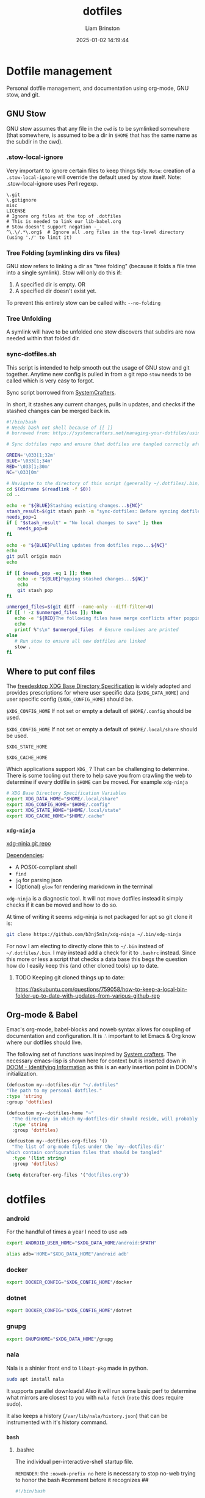 #+title: dotfiles
#+author: Liam Brinston
#+date: 2025-01-02 14:19:44

* Dotfile management

Personal dotfile management, and documentation using org-mode, GNU stow, and git.

** GNU Stow

GNU stow assumes that any file in the ~cwd~ is to be symlinked somewhere (that somewhere, is assumed to be a dir in ~$HOME~ that has the same name as the subdir in the cwd).

*** .stow-local-ignore

Very important to ignore certain files to keep things tidy.
=Note=: creation of a ~.stow-local-ignore~ will override the default used by stow itself.
Note: .stow-local-ignore uses Perl regexp.

#+BEGIN_SRC text :tangle ~/.dotfiles/.stow-local-ignore
\.git
\.gitignore
misc
LICENSE
# Ignore org files at the top of .dotfiles
# This is needed to link our lib-babel.org
# Stow doesn't support negation -_-
^\.\/.*\.org$  # Ignore all .org files in the top-level directory (using './' to limit it)
#+END_SRC

*** Tree Folding (symlinking dirs vs files)

GNU stow refers to linking a dir as "tree folding" (because it folds a file tree into a single symlink). Stow will only do this if:
1. A specified dir is empty.
   OR
2. A specified dir doesn't exist yet.

To prevent this entirely stow can be called with: ~--no-folding~

*** Tree Unfolding

A symlink will have to be unfolded one stow discovers that subdirs are now needed within that folded dir.

*** sync-dotfiles.sh

This script is intended to help smooth out the usage of GNU stow and git together. Anytime new config is pulled in from a git repo =stow= needs to be called which is very easy to forgot.

Sync script borrowed from [[https://systemcrafters.net/managing-your-dotfiles/using-gnu-stow/][SystemCrafters]].

In short, it stashes any current changes, pulls in updates, and checks if the stashed changes can be merged back in.

#+BEGIN_SRC bash :tangle ~/.dotfiles/.bin/sync-dotfiles.sh
#!/bin/bash
# Needs bash not shell because of [[ ]]
# borrowed from: https://systemcrafters.net/managing-your-dotfiles/using-gnu-stow/

# Sync dotfiles repo and ensure that dotfiles are tangled correctly afterward

GREEN='\033[1;32m'
BLUE='\033[1;34m'
RED='\033[1;30m'
NC='\033[0m'

# Navigate to the directory of this script (generally ~/.dotfiles/.bin)
cd $(dirname $(readlink -f $0))
cd ..

echo -e "${BLUE}Stashing existing changes...${NC}"
stash_result=$(git stash push -m "sync-dotfiles: Before syncing dotfiles")
needs_pop=1
if [ "$stash_result" = "No local changes to save" ]; then
    needs_pop=0
fi

echo -e "${BLUE}Pulling updates from dotfiles repo...${NC}"
echo
git pull origin main
echo

if [[ $needs_pop -eq 1 ]]; then
    echo -e "${BLUE}Popping stashed changes...${NC}"
    echo
    git stash pop
fi

unmerged_files=$(git diff --name-only --diff-filter=U)
if [[ ! -z $unmerged_files ]]; then
   echo -e "${RED}The following files have merge conflicts after popping the stash:${NC}"
   echo
   printf %"s\n" $unmerged_files  # Ensure newlines are printed
else
   # Run stow to ensure all new dotfiles are linked
   stow .
fi
#+END_SRC

** Where to put conf files

The [[https://specifications.freedesktop.org/basedir-spec/0.6/][freedesktop XDG Base Directory Specification]] is widely adopted and provides prescriptions for where user specific data (~$XDG_DATA_HOME~) and user specific config (~$XDG_CONFIG_HOME~) should be.

~$XDG_CONFIG_HOME~
If not set or empty a default of ~$HOME/.config~ should be used.

~$XDG_CONFIG_HOME~
If not set or empty a default of ~$HOME/.local/share~ should be used.

~$XDG_STATE_HOME~

~$XDG_CACHE_HOME~

Which applications support ~XDG_~ ? That can be challenging to determine. There is some tooling out there to help save you from crawling the web to determine if every dotfile in ~$HOME~ can be moved. For example ~xdg-ninja~

#+NAME: XDG-SHELL-VAR
#+BEGIN_SRC bash
# XDG Base Directory Specification Variables
export XDG_DATA_HOME="$HOME/.local/share"
export XDG_CONFIG_HOME="$HOME/.config"
export XDG_STATE_HOME="$HOME/.local/state"
export XDG_CACHE_HOME="$HOME/.cache"
#+END_SRC

*** ~xdg-ninja~

[[https://github.com/b3nj5m1n/xdg-ninja][xdg-ninja git repo]]

_Dependencies_:
- A POSIX-compliant shell
- ~find~
- ~jq~ for parsing json
- (Optional) ~glow~ for rendering markdown in the terminal

~xdg-ninja~ is a diagnostic tool. It will not move dotfiles instead it simply checks if it can be moved and how to do so.

At time of writing it seems xdg-ninja is not packaged for apt so git clone it is:

#+BEGIN_SRC bash
git clone https://github.com/b3nj5m1n/xdg-ninja ~/.bin/xdg-ninja
#+END_SRC

For now I am electing to directly clone this to =~/.bin= instead of =~/.dotfiles/.bin=. I may instead add a check for it to ~.bashrc~ instead. Since this more or less a script that checks a data base this begs the question how do I easily keep this (and other cloned tools) up to date.

**** TODO Keeping git cloned things up to date:
https://askubuntu.com/questions/759058/how-to-keep-a-local-bin-folder-up-to-date-with-updates-from-various-github-rep

** Org-mode & Babel
:PROPERTIES:
:ID:       29b66f1c-8433-4cd5-8323-dddca0e751fc
:END:

Emac's org-mode, babel-blocks and noweb syntax allows for coupling of documentation and configuration. It is \therefore important to let Emacs & Org know where our dotfiles should live.

The following set of functions was inspired by [[https://systemcrafters.net/learning-emacs-lisp/managing-files-and-directories/#example-resolving-the-destination-path-of-a-configuration-file][System crafters]]. The necessary emacs-lisp is shown here for context but is inserted down in [[id:e36764f5-eb21-4c8f-a926-e748fbd3d0ea][DOOM - Identifying Information]] as this is an early insertion point in DOOM's initialization.

#+name: my-dotfiles-vars
#+begin_src emacs-lisp
(defcustom my--dotfiles-dir "~/.dotfiles"
"The path to my personal dotfiles."
:type 'string
:group 'dotfiles)

(defcustom my--dotfiles-home "~"
  "The directory in which my-dotfiles-dir should reside, will probably always be ~."
  :type 'string
  :group 'dotfiles)

(defcustom my--dotfiles-org-files '()
  "The list of org-mode files under the `my--dotfiles-dir'
which contain configuration files that should be tangled"
  :type '(list string)
  :group 'dotfiles)

(setq dotcrafter-org-files '("dotfiles.org"))
#+end_src

* dotfiles
*** android

For the handful of times a year I need to use ~adb~

#+NAME: ANDROID-SHELL-VAR
#+BEGIN_SRC bash
export ANDROID_USER_HOME="$XDG_DATA_HOME/android:$PATH"
#+END_SRC

#+NAME: ADB_HOME
#+BEGIN_SRC bash
alias adb='HOME="$XDG_DATA_HOME"/android adb'
#+END_SRC

*** docker

#+name: DOCKER-SHELL-VAR
#+BEGIN_SRC bash
export DOCKER_CONFIG="$XDG_CONFIG_HOME"/docker
#+END_SRC

*** dotnet

#+name: DOTNET-SHELL-VAR
#+BEGIN_SRC bash
export DOCKER_CONFIG="$XDG_CONFIG_HOME"/dotnet
#+END_SRC

*** gnupg

#+name: GNUPG-SHELL-VAR
#+BEGIN_SRC bash
export GNUPGHOME="$XDG_DATA_HOME"/gnupg
#+END_SRC

*** nala

Nala is a shinier front end to ~libapt-pkg~ made in python.

#+BEGIN_SRC bash :tangle no
sudo apt install nala
#+END_SRC

It supports parallel downloads! Also it will run some basic perf to determine what mirrors are closest to you with src_bash{nala fetch} (=note= this does require sudo).

It also keeps a history (~/var/lib/nala/history.json~) that can be instrumented with it's history command.

*** =bash=
**** .bashrc

The individual per-interactive-shell startup file.

=REMINDER=: the ~:noweb-prefix no~ here is necessary to stop no-web trying to honor the bash #comment before it recognizes #<<our-alternative-no-web>>#

#+BEGIN_SRC bash :tangle ~/.dotfiles/.bashrc :noweb yes :noweb-prefix no
#!/bin/bash

# ~/.bashrc: executed by bash(1) for non-login shells.
# see /usr/share/doc/bash/examples/startup-files (in the package bash-doc)
# for examples

# If not running interactively, don't do anything
case $- in
    ,*i*) ;;
    ,*) return;;
esac

#<<XDG-SHELL-VAR>>#

# don't put duplicate lines or lines starting with space in the history.
# See bash(1) for more options
HISTCONTROL=ignoreboth

# append to the history file, don't overwrite it
shopt -s histappend

# for setting history length see HISTSIZE and HISTFILESIZE in bash(1)
HISTFILE="${XDG_STATE_HOME}"/bash/history
HISTSIZE=1000
HISTFILESIZE=2000
HISTOCONTROL=ignoredups

# Check for fzf
REQUIRED_PKG="fzf"
PKG_OK=$(dpkg-query -W --showformat='${Status}\n' $REQUIRED_PKG|grep "install ok installed")
#echo Checking for $REQUIRED_PKG: $PKG_OK
if [ "" = "$PKG_OK" ]; then
    echo "No $REQUIRED_PKG. Setting up $REQUIRED_PKG."
    sudo apt-get --yes install $REQUIRED_PKG
else
    # Place source for fzf config files here
    source ~/.fzf/key-bindings.bash
    source ~/.fzf/completion.bash
    #[ -f ~/.fzf.bash ] && source ~/.fzf.bash
fi

# check the window size after each command and, if necessary,
# update the values of LINES and COLUMNS.
shopt -s checkwinsize

# If set, the pattern "**" used in a pathname expansion context will
# match all files and zero or more directories and subdirectories.
#shopt -s globstar

# make less more friendly for non-text input files, see lesspipe(1)
[ -x /usr/bin/lesspipe ] && eval "$(SHELL=/bin/sh lesspipe)"

# set variable identifying the chroot you work in (used in the prompt below)
if [ -z "${debian_chroot:-}" ] && [ -r /etc/debian_chroot ]; then
    debian_chroot=$(cat /etc/debian_chroot)
fi

# set a fancy prompt (non-color, unless we know we "want" color)
case "$TERM" in
    xterm-color|*-256color) color_prompt=yes;;
esac

# uncomment for a colored prompt, if the terminal has the capability; turned
# off by default to not distract the user: the focus in a terminal window
# should be on the output of commands, not on the prompt
force_color_prompt=yes

if [ -n "$force_color_prompt" ]; then
    if [ -x /usr/bin/tput ] && tput setaf 1 >&/dev/null; then
	    # We have color support; assume it's compliant with Ecma-48
	    # (ISO/IEC-6429). (Lack of such support is extremely rare, and such
	    # a case would tend to support setf rather than setaf.)
	    color_prompt=yes
    else
	    color_prompt=
    fi
fi

if [ "$color_prompt" = yes ]; then
    PS1='${debian_chroot:+($debian_chroot)}\[\033[01;32m\]\u@\h\[\033[00m\]:\[\033[01;34m\]\w\[\033[00m\]$(__git_ps1 " (%s)")\$ '
else
    PS1='${debian_chroot:+($debian_chroot)}\u@\h:\w\$ '
fi
unset color_prompt force_color_prompt

# Turn off the terminal bell
bind 'set bell-style visible'

# If this is an xterm set the title to user@host:dir
case "$TERM" in
    xterm*|rxvt*)
        PS1="\[\e]0;${debian_chroot:+($debian_chroot)}\u@\h: \w\a\]$PS1"
        ;;
    ,*)
        ;;
esac

# enable color support of ls and also add handy aliases
if [ -x /usr/bin/dircolors ]; then
    test -r ~/.dircolors && eval "$(dircolors -b ~/.dircolors)" || eval "$(dircolors -b)"
    alias ls='ls --color=auto'
    #alias dir='dir --color=auto'
    #alias vdir='vdir --color=auto'

    alias grep='grep --color=auto'
    alias fgrep='fgrep --color=auto'
    alias egrep='egrep --color=auto'

fi

# colored GCC warnings and errors
#export GCC_COLORS='error=01;31:warning=01;35:note=01;36:caret=01;32:locus=01:quote=01'

# some more ls aliases
alias ll='ls -alF'
alias la='ls -A'
alias l='ls -CF'

# Add an "alert" alias for long running commands.  Use like so:
#   sleep 10; alert
alias alert='notify-send --urgency=low -i "$([ $? = 0 ] && echo terminal || echo error)" "$(history|tail -n1|sed -e '\''s/^\s*[0-9]\+\s*//;s/[;&|]\s*alert$//'\'')"'

# Alias definitions.
# You may want to put all your additions into a separate file like
# ~/.bash_aliases, instead of adding them here directly.
# See /usr/share/doc/bash-doc/examples in the bash-doc package.

if [ -f ~/.bash_aliases ]; then
    . ~/.bash_aliases
fi

# enable programmable completion features (you don't need to enable
# this, if it's already enabled in /etc/bash.bashrc and /etc/profile
# sources /etc/bash.bashrc).
if ! shopt -oq posix; then
    if [ -f /usr/share/bash-completion/bash_completion ]; then
        . /usr/share/bash-completion/bash_completion
    elif [ -f /etc/bash_completion ]; then
        . /etc/bash_completion
    fi
fi

# Fancy opening
# https://stackoverflow.com/questions/1298066/how-can-i-check-if-a-package-is-installed-and-install-it-if-not
# Check that we're the first shell spawned - otherwise skip the fancy-ness
LIVE_COUNTER=$(ps a | awk '{print $2}' | grep -vi "tty*" | uniq | wc -l);
if [ $LIVE_COUNTER -eq 1 ]; then

    REQUIRED_PKG="fastfetch"
    PKG_OK=$(dpkg-query -W --showformat='${Status}\n' $REQUIRED_PKG|grep "install ok installed")
    #echo Checking for $REQUIRED_PKG: $PKG_OK
    if [ "" = "$PKG_OK" ]; then
        echo "No $REQUIRED_PKG. Setting up $REQUIRED_PKG."
        sudo apt-add sudo add-apt-repository ppa:zhangsongcui3371/fastfetch
        sudo apt install $REQUIRED_PKG
    else
        LIVE_COUNTER=$(ps a | awk '{print $2}' | grep -vi "tty*" | uniq | wc -l);
        if [ $LIVE_COUNTER -eq 1 ]; then
            fastfetch
        fi
    fi
fi

# Checking CPU architecture
# cut -f 2 d ":" remove the part of the line before :
# awk '{$1=$1}1' removes the space from the beginning of the line
CPU_INFO=$(lscpu | grep 'Model name' | cut -f 2 -d ":" | awk '{$1=$1}1')
if [ "Intel(R) Core(TM) i5-7500 CPU @ 3.40GHz" = "$CPU_INFO" ]; then
    # We're on a desktop - test should maybe be more specific?
    #elif [];then
    true # Nop until we decide how we want to use this

fi

# Bash completion
# https://github.com/scop/bash-completion/
source /etc/profile.d/bash_completion.sh

# Default Editor
export EDITOR="emacs -nw"
export VISUAL="doom-emacs"

# Check if bat is installed - note: the bin is named batcat on debian sys because naming conflict
if dpkg -s bat > /dev/null 2>&1; then
    # Set batcat as the paginator for man
    # May need to set MANROFFOPT="-c" if you experience formatting issues
    export MANPAGER="sh -c 'col -bx | batcat -l man -p'"
fi

# Environment variables
export SEMESTER="spring_2025"
export UVIC="$HOME/Documents/UVic"

#<<ANDROID-SHELL-VAR>>#
#<<CARGO-SHELL-VAR>>#
#<<DOCKER-SHELL-VAR>>#
#<<DOTNET-SHELL-VAR>>#
#<<GNUPG-SHELL-VAR>>#
# Adding to PATH
export PATH="$HOME/.local/bin:$PATH"

# Scripts
export PATH="$HOME/.bin/:$PATH"
export PATH="$HOME/scripts/:$PATH"
export PATH="/$HOME/scripts/file_manip:$PATH"
export PATH="/$HOME/scripts/hardware:$PATH"
export PATH="/$HOME/scripts/WIP:$PATH"
export PATH="/$HOME/scripts/rclone:$PATH"
export PATH="/$HOME/scripts/rclone/filters:$PATH"
export PATH="$HOME/scripts/notifications:$PATH"
export PATH="$HOME/scripts/sdr:$PATH"

# Microcontrollers
## Pi Pico
export PATH="/opt/arm-none-eabi/bin:$PATH"
#<<PYTHON_BASHRC>>#
#<<DOOM_BASHRC>>#
#<<OCTAVE-SHELL-VAR>>#
#<<CUDA-SHELL-VAR>>#
#<<WGET-SHELL-VAR>>#
#<<WINE-SHELL-VAR>>#
#+END_SRC
**** .bash_profile

The personal initialization file, executed for _login shells_. This is only read by bash but if it is not found it will fall back to ~/.profile~.

**** .bash_aliases
#+BEGIN_SRC bash :tangle ~/.dotfiles/.bash_aliases
alias ll="ls -la"
alias la="ls -AF"
alias config='/usr/bin/git --git-dir=$HOME/.cfg/ --work-tree=$HOME'
alias rm="rm -I" # save me from myself
alias doom-emacs="emacs --with-profile doom"
alias de="doom-emacs"
#<<ADB_HOME>>#
#+END_SRC
*** .profile

The original initialization for Bourne shell (aka. ~sh~).

#+BEGIN_SRC shell :tangle ~/.dotfiles/.profile
# ~/.profile: executed by the command interpreter for login shells.
# This file is not read by bash(1), if ~/.bash_profile or ~/.bash_login
# exists.
# see /usr/share/doc/bash/examples/startup-files for examples.
# the files are located in the bash-doc package.

# the default umask is set in /etc/profile; for setting the umask
# for ssh logins, install and configure the libpam-umask package.
#umask 022

# if running bash
if [ -n "$BASH_VERSION" ]; then
    # include .bashrc if it exists
    if [ -f "$HOME/.bashrc" ]; then
	. "$HOME/.bashrc"
    fi
fi

# set PATH so it includes user's private bin if it exists
if [ -d "$HOME/bin" ] ; then
    PATH="$HOME/bin:$PATH"
fi

# set PATH so it includes user's private bin if it exists
if [ -d "$HOME/.local/bin" ] ; then
    PATH="$HOME/.local/bin:$PATH"
fi
#+END_SRC

*** =git=

**** .gitconfig

Git supported the XDG spec out of the box so we can just directly place our ~.gitconfig~ at ~XDG_CONFIG_HOME/git/config~ (note config here is a _file_ not a dir).

#+begin_src conf :tangle ~/.dotfiles/.config/git/config
# This is Git's per-user configuration file.

# Syntax
# [ section "subsection"]
# case insesitive
# only alphanumeric characters, - , and . allowed

# all variables must belong to a section

# together section & variables correspond to:
# safe.directory
#+end_src

Basic personal configuration.

#+begin_src conf :tangle ~/.dotfiles/.config/git/config
[user]
name = Liam Brinston
email = labrinston@gmail.com
[core]
editor = doom-emacs
[init]
defaultBranch = main
[safe]
directory = /opt/pico-sdk
#+end_src

Addition configuration inspired by [[fn:git-1]] (<- fix me)

git defaults to alphanumeric order rather than a more logical ordering by commit number or date. So, we sort by commit date and then we put things in columns.

#+begin_src conf :tangle ~/.dotfiles/.config/git/config
[column]
ui = auto
[branch]
sort = -committerdate
#+end_src

git defaults to an algorithm called myers diff (from 1986) but git supports at least three more algorithms:
~myers, minimal, patience, histogram~. Histogram is an improvement upon patience and a compelling reason to use histogram is because it will show you diffs stacked rather than overlapping (which can be confusing).

colorMove marks up moved code sections in a different color than add or removed.

#+begin_src conf :tangle ~/.dotfiles/.config/git/config
[diff]
algorithm = histogram
; Mark moved code in a different colour than add/remove
colorMoved = plain
; Use i/ (index), w/ (working dir), or c/ (commit) instead of a/ and b/ in diffs
mneumonicPrefix = true
; Detect if a file has been renamed
rename = true
#+end_src

_Niceties_

#+begin_src conf :tangle ~/.dotfiles/.config/git/config
[help]
    ; Save me from myself
    autocorrect = true
#+end_src


See:
- [fn:git-1]. [[https://git-scm.com/docs/git-config#_configuration_file][git-config configuration file]] for more details.
- [fn:git-2]. [[https://blog.gitbutler.com/how-git-core-devs-configure-git/][How git core devs configure git]]

**** ~safe.directory~

This tells git that we consider a given dir safe. Without it git _will not_ parse a ~.gitconfig~ of a non-safe (assume to be unless told otherwise), run hooks, etc. This value is _only respected when set in the global ~.gitconfig~..

This value is interpolated.
~~/<path>~ - expands relative to ~$HOME~
~%(prefix)/<path>~ - expands relative to git's runtime prefix.

See: [[https://git-scm.com/docs/git-config/2.35.2#Documentation/git-config.txt-safedirectory][git-scm safe.directory]]

*** .tmux.conf

#+BEGIN_SRC conf :tangle ~/.dotfiles/.config/tmux/tmux.conf
# ~/.tmux.conf
# https://tmuxguide.readthedocs.io/en/latest/tmux/tmux.html

# unbind default prefix and set it to ctrl-a
unbind C-b
set -g prefix C-a
bind C-a send-prefix
set-option -g repeat-time 2 # default is 500ms

# colors
set -g default-terminal "screen-256color"

# fast reset for termux
unbind r
bind r source-file ~/.config/tmux/tmux.conf \; display "Reloaded ~/.config/tmux/tmux.conf"

# make error messages hang on a bit longer
set-option -g display-time 4000

# enable mouse support for switching panes/windows
#set -g mouse-utf8 on
set -g mouse on

# splitting panes
# v and h are not bound by default, but we never know in the next versions...
unbind v
unbind h
unbind % # Split vertically
unbind '"' # Split horizontally
bind v split-window -h -c "#{pane_current_path}"
bind h split-window -v -c "#{pane_current_path}"
# set base index
set -g base-index 1
setw -g pane-base-index 1
# renumber windows if a window is closed
set -g renumber-windows on
# keep current path on new window creation
bind c new-window -c "#{pane_current_path}"

# pane joinging hotkey
bind j choose-window 'join-pane -h -s "%%"'
bind J choose-window 'join-pane -s "%%"'

# Pane adjustments
bind-key -r C-Up resize-pane -U 10 # default 5 - tooo small
bind-key -r C-Down resize-pane -D 10
bind-key -r C-Left resize-pane -L 10
bind-key -r C-Right resize-pane -R 10

# --------------
# Plugins
# --------------
# https://github.com/tmux-plugins/tpm
# https://github.com/tmux-plugins/list

# @TODO: Conditional to install plugin manager with git

# List of plugins
set -g @plugin 'tmux-plugins/tpm'
#set -g @plugin 'tmux-plugins/tmux-cpu'
set -g @plugin 'thewtex/tmux-mem-cpu-load'

# --------------
# Design Changes
# --------------

# Refs
# https://cassidy.codes/blog/2019-08-03-tmux-colour-theme/

# Colour refs - tmux will take hex but converts to nearest 256colour
# -----------
# Dracula Colours
BG_COLOUR='#282a36' # Grey
CURR_LINE_COLOR='#44475a'
FG_COLOR='#f8f8f2'
COMMENT_COLOR='#6272a4'
CYAN='#8be9fd'
GREEN='#50fa7b'
ORANGE='#ffb86c'
PINK='#ff79c6'
PURPLE='#bd93f9'
RED='#ff5555'
YELLOW='#f1fa8c'
# L_WEDGE='#\U1FB6C' # Can't quite get this to work

# Tmux colour element refs
# -----------
#	Elements
# fg/bg (element) - fore/background
# 	Attributes - none or comma delimited list of >=1
# bright/bold. dim, underscore, blink, reverse, hidden, italics, strikethrough

# pane border
set -g pane-border-style fg='#{COMMENT_COLOR}'
set -g pane-active-border-style fg='#{PINK}'

# message text
set -g message-style bg='#{CURR_LINE_COLOR}',fg='#{CYAN}'

# status line
set -g status-style bg='#{CURR_LINE_COLOR}',fg='#{PURPLE}'
set -g status-interval 1

# status left - takes a single string as an arg
# We set fg/bg explicitly followed by conditional - ?client_prefix = if client prefix key
# has been pressed change bg to pink
set -g status-left '#[bg=#{FG_COLOR}]#[fg=#{BG_COLOR}]#{?client_prefix,#[bg=#{PINK}],} ◉ '
# are we zoomed into a pane?
set -ga status-left '#[bg=#{CURR_LINE_COLOR}]#[fg=#{PINK}] #{?window_zoomed_flag, ↕  ,   }'

# window status
set-window-option -g window-status-style fg='#{PURPLE}',bg=default
set-window-option -g window-status-current-style fg='#{PINK}',bg='#{BG_COLOR}'
set -g window-status-current-format "#[fg=#{CURR_LINE_COLOR}]#[bg=#{PURPLE}]🭬#[fg=#{FG_COLOR}]#[bg=#{PURPLE}] #I #W #[fg=#{PURPLE}]#[bg=#{CURR_LINE_COLOR}]🭬"
set -g window-status-format "#[fg=#{FG_COLOR}]#[bg=#{CURR_LINE_COLOR}]#I #W #[fg=#{CURR_LINE_COLOR}]🭬 "

# status right
# Here we're using #() to pass a command to bash
set -g status-right-length 100
#set -g status-right '#[fg=#{CYAN},bg=#{CURR_LINE_COLOR}] CPU: #{cpu_icon} #{cpu_percentage} < #[fg=#{PINK}]'
set -g status-right '#[fg=#{CYAN},bg=#{CURR_LINE_COLOR}]🭮#[fg=#{CURR_LINE_COLOR},bg=#{CYAN}] #($TMUX_PLUGIN_MANAGER_PATH/tmux-mem-cpu-load/tmux-mem-cpu-load -g 5 --interval 2) '
set -ga status-right '#[fg=#{PINK},bg=#{CYAN}]🭮#[fg=#{CURR_LINE_COLOR},bg=#{PINK}] #(uptime | cut -f 4-5 -d " " | cut -f 1 -d ",") '
set -ga status-right '#[fg=#{PURPLE},bg=#{PINK}]🭮#[fg=#{FG_COLOR},bg=#{PURPLE}] %a %H:%M:%S #[fg=#{COMMENT_COLOR}]%Y-%M-%d '


# ------------
# Plugins Init!
# ------------
# Initialize TMUX plugin manager (keep this line at the very bottom of tmux.conf)
run '~/.tmux/plugins/tpm/tpm'
#+END_SRC
*** =fzf=

Installed via apt.
[[https://github.com/junegunn/fzf][fzf github repo]]

**** completion.bash

#+BEGIN_SRC bash :tangle ~/.dotfiles/.fzf/completion.bash
#     ____      ____
#    / __/___  / __/
#   / /_/_  / / /_
#  / __/ / /_/ __/
# /_/   /___/_/ completion.bash
#
# - $FZF_TMUX               (default: 0)
# - $FZF_TMUX_OPTS          (default: empty)
# - $FZF_COMPLETION_TRIGGER (default: '**')
# - $FZF_COMPLETION_OPTS    (default: empty)

if [[ $- =~ i ]]; then

# To use custom commands instead of find, override _fzf_compgen_{path,dir}
if ! declare -f _fzf_compgen_path > /dev/null; then
  _fzf_compgen_path() {
    echo "$1"
    command find -L "$1" \
      -name .git -prune -o -name .hg -prune -o -name .svn -prune -o \( -type d -o -type f -o -type l \) \
      -a -not -path "$1" -print 2> /dev/null | sed 's@^\./@@'
  }
fi

if ! declare -f _fzf_compgen_dir > /dev/null; then
  _fzf_compgen_dir() {
    command find -L "$1" \
      -name .git -prune -o -name .hg -prune -o -name .svn -prune -o -type d \
      -a -not -path "$1" -print 2> /dev/null | sed 's@^\./@@'
  }
fi

###########################################################

# To redraw line after fzf closes (printf '\e[5n')
bind '"\e[0n": redraw-current-line' 2> /dev/null

__fzf_comprun() {
  if [[ "$(type -t _fzf_comprun 2>&1)" = function ]]; then
    _fzf_comprun "$@"
  elif [[ -n "${TMUX_PANE-}" ]] && { [[ "${FZF_TMUX:-0}" != 0 ]] || [[ -n "${FZF_TMUX_OPTS-}" ]]; }; then
    shift
    fzf-tmux ${FZF_TMUX_OPTS:--d${FZF_TMUX_HEIGHT:-40%}} -- "$@"
  else
    shift
    fzf "$@"
  fi
}

__fzf_orig_completion() {
  local l comp f cmd
  while read -r l; do
    if [[ "$l" =~ ^(.*\ -F)\ *([^ ]*).*\ ([^ ]*)$ ]]; then
      comp="${BASH_REMATCH[1]}"
      f="${BASH_REMATCH[2]}"
      cmd="${BASH_REMATCH[3]}"
      [[ "$f" = _fzf_* ]] && continue
      printf -v "_fzf_orig_completion_${cmd//[^A-Za-z0-9_]/_}" "%s" "${comp} %s ${cmd} #${f}"
      if [[ "$l" = *" -o nospace "* ]] && [[ ! "${__fzf_nospace_commands-}" = *" $cmd "* ]]; then
        __fzf_nospace_commands="${__fzf_nospace_commands-} $cmd "
      fi
    fi
  done
}

_fzf_opts_completion() {
  local cur prev opts
  COMPREPLY=()
  cur="${COMP_WORDS[COMP_CWORD]}"
  prev="${COMP_WORDS[COMP_CWORD-1]}"
  opts="
    -x --extended
    -e --exact
    --algo
    -i +i
    -n --nth
    --with-nth
    -d --delimiter
    +s --no-sort
    --tac
    --tiebreak
    -m --multi
    --no-mouse
    --bind
    --cycle
    --no-hscroll
    --jump-labels
    --height
    --literal
    --reverse
    --margin
    --inline-info
    --prompt
    --pointer
    --marker
    --header
    --header-lines
    --ansi
    --tabstop
    --color
    --no-bold
    --history
    --history-size
    --preview
    --preview-window
    -q --query
    -1 --select-1
    -0 --exit-0
    -f --filter
    --print-query
    --expect
    --sync"

  case "${prev}" in
  --tiebreak)
    COMPREPLY=( $(compgen -W "length begin end index" -- "$cur") )
    return 0
    ;;
  --color)
    COMPREPLY=( $(compgen -W "dark light 16 bw" -- "$cur") )
    return 0
    ;;
  --history)
    COMPREPLY=()
    return 0
    ;;
  esac

  if [[ "$cur" =~ ^-|\+ ]]; then
    COMPREPLY=( $(compgen -W "${opts}" -- "$cur") )
    return 0
  fi

  return 0
}

_fzf_handle_dynamic_completion() {
  local cmd orig_var orig ret orig_cmd orig_complete
  cmd="$1"
  shift
  orig_cmd="$1"
  orig_var="_fzf_orig_completion_$cmd"
  orig="${!orig_var-}"
  orig="${orig##*#}"
  if [[ -n "$orig" ]] && type "$orig" > /dev/null 2>&1; then
    $orig "$@"
  elif [[ -n "${_fzf_completion_loader-}" ]]; then
    orig_complete=$(complete -p "$orig_cmd" 2> /dev/null)
    _completion_loader "$@"
    ret=$?
    # _completion_loader may not have updated completion for the command
    if [[ "$(complete -p "$orig_cmd" 2> /dev/null)" != "$orig_complete" ]]; then
      __fzf_orig_completion < <(complete -p "$orig_cmd" 2> /dev/null)
      if [[ "${__fzf_nospace_commands-}" = *" $orig_cmd "* ]]; then
        eval "${orig_complete/ -F / -o nospace -F }"
      else
        eval "$orig_complete"
      fi
    fi
    return $ret
  fi
}

__fzf_generic_path_completion() {
  local cur base dir leftover matches trigger cmd
  cmd="${COMP_WORDS[0]}"
  if [[ $cmd == \\* ]]; then
    cmd="${cmd:1}"
  fi
  cmd="${cmd//[^A-Za-z0-9_=]/_}"
  COMPREPLY=()
  trigger=${FZF_COMPLETION_TRIGGER-'**'}
  cur="${COMP_WORDS[COMP_CWORD]}"
  if [[ "$cur" == *"$trigger" ]]; then
    base=${cur:0:${#cur}-${#trigger}}
    eval "base=$base"

    dir=
    [[ $base = *"/"* ]] && dir="$base"
    while true; do
      if [[ -z "$dir" ]] || [[ -d "$dir" ]]; then
        leftover=${base/#"$dir"}
        leftover=${leftover/#\/}
        [[ -z "$dir" ]] && dir='.'
        [[ "$dir" != "/" ]] && dir="${dir/%\//}"
        matches=$(eval "$1 $(printf %q "$dir")" | FZF_DEFAULT_OPTS="--height ${FZF_TMUX_HEIGHT:-40%} --reverse --bind=ctrl-z:ignore ${FZF_DEFAULT_OPTS-} ${FZF_COMPLETION_OPTS-} $2" __fzf_comprun "$4" -q "$leftover" | while read -r item; do
          printf "%q " "${item%$3}$3"
        done)
        matches=${matches% }
        [[ -z "$3" ]] && [[ "${__fzf_nospace_commands-}" = *" ${COMP_WORDS[0]} "* ]] && matches="$matches "
        if [[ -n "$matches" ]]; then
          COMPREPLY=( "$matches" )
        else
          COMPREPLY=( "$cur" )
        fi
        printf '\e[5n'
        return 0
      fi
      dir=$(dirname "$dir")
      [[ "$dir" =~ /$ ]] || dir="$dir"/
    done
  else
    shift
    shift
    shift
    _fzf_handle_dynamic_completion "$cmd" "$@"
  fi
}

_fzf_complete() {
  # Split arguments around --
  local args rest str_arg i sep
  args=("$@")
  sep=
  for i in "${!args[@]}"; do
    if [[ "${args[$i]}" = -- ]]; then
      sep=$i
      break
    fi
  done
  if [[ -n "$sep" ]]; then
    str_arg=
    rest=("${args[@]:$((sep + 1)):${#args[@]}}")
    args=("${args[@]:0:$sep}")
  else
    str_arg=$1
    args=()
    shift
    rest=("$@")
  fi

  local cur selected trigger cmd post
  post="$(caller 0 | awk '{print $2}')_post"
  type -t "$post" > /dev/null 2>&1 || post=cat

  cmd="${COMP_WORDS[0]//[^A-Za-z0-9_=]/_}"
  trigger=${FZF_COMPLETION_TRIGGER-'**'}
  cur="${COMP_WORDS[COMP_CWORD]}"
  if [[ "$cur" == *"$trigger" ]]; then
    cur=${cur:0:${#cur}-${#trigger}}

    selected=$(FZF_DEFAULT_OPTS="--height ${FZF_TMUX_HEIGHT:-40%} --reverse --bind=ctrl-z:ignore ${FZF_DEFAULT_OPTS-} ${FZF_COMPLETION_OPTS-} $str_arg" __fzf_comprun "${rest[0]}" "${args[@]}" -q "$cur" | $post | tr '\n' ' ')
    selected=${selected% } # Strip trailing space not to repeat "-o nospace"
    if [[ -n "$selected" ]]; then
      COMPREPLY=("$selected")
    else
      COMPREPLY=("$cur")
    fi
    printf '\e[5n'
    return 0
  else
    _fzf_handle_dynamic_completion "$cmd" "${rest[@]}"
  fi
}

_fzf_path_completion() {
  __fzf_generic_path_completion _fzf_compgen_path "-m" "" "$@"
}

# Deprecated. No file only completion.
_fzf_file_completion() {
  _fzf_path_completion "$@"
}

_fzf_dir_completion() {
  __fzf_generic_path_completion _fzf_compgen_dir "" "/" "$@"
}

_fzf_complete_kill() {
  _fzf_proc_completion "$@"
}

_fzf_proc_completion() {
  _fzf_complete -m --header-lines=1 --preview 'echo {}' --preview-window down:3:wrap --min-height 15 -- "$@" < <(
    command ps -eo user,pid,ppid,start,time,command 2> /dev/null ||
      command ps -eo user,pid,ppid,time,args # For BusyBox
  )
}

_fzf_proc_completion_post() {
  awk '{print $2}'
}

_fzf_host_completion() {
  _fzf_complete +m -- "$@" < <(
    command cat <(command tail -n +1 ~/.ssh/config ~/.ssh/config.d/* /etc/ssh/ssh_config 2> /dev/null | command grep -i '^\s*host\(name\)\? ' | awk '{for (i = 2; i <= NF; i++) print $1 " " $i}' | command grep -v '[*?%]') \
        <(command grep -oE '^[[a-z0-9.,:-]+' ~/.ssh/known_hosts | tr ',' '\n' | tr -d '[' | awk '{ print $1 " " $1 }') \
        <(command grep -v '^\s*\(#\|$\)' /etc/hosts | command grep -Fv '0.0.0.0') |
        awk '{if (length($2) > 0) {print $2}}' | sort -u
  )
}

_fzf_var_completion() {
  _fzf_complete -m -- "$@" < <(
    declare -xp | sed -En 's|^declare [^ ]+ ([^=]+).*|\1|p'
  )
}

_fzf_alias_completion() {
  _fzf_complete -m -- "$@" < <(
    alias | sed -En 's|^alias ([^=]+).*|\1|p'
  )
}

# fzf options
complete -o default -F _fzf_opts_completion fzf
# fzf-tmux is a thin fzf wrapper that has only a few more options than fzf
# itself. As a quick improvement we take fzf's completion. Adding the few extra
# fzf-tmux specific options (like `-w WIDTH`) are left as a future patch.
complete -o default -F _fzf_opts_completion fzf-tmux

d_cmds="${FZF_COMPLETION_DIR_COMMANDS:-cd pushd rmdir}"
a_cmds="
  awk bat cat diff diff3
  emacs emacsclient ex file ftp g++ gcc gvim head hg hx java
  javac ld less more mvim nvim patch perl python ruby
  sed sftp sort source tail tee uniq vi view vim wc xdg-open
  basename bunzip2 bzip2 chmod chown curl cp dirname du
  find git grep gunzip gzip hg jar
  ln ls mv open rm rsync scp
  svn tar unzip zip"

# Preserve existing completion
__fzf_orig_completion < <(complete -p $d_cmds $a_cmds 2> /dev/null)

if type _completion_loader > /dev/null 2>&1; then
  _fzf_completion_loader=1
fi

__fzf_defc() {
  local cmd func opts orig_var orig def
  cmd="$1"
  func="$2"
  opts="$3"
  orig_var="_fzf_orig_completion_${cmd//[^A-Za-z0-9_]/_}"
  orig="${!orig_var-}"
  if [[ -n "$orig" ]]; then
    printf -v def "$orig" "$func"
    eval "$def"
  else
    complete -F "$func" $opts "$cmd"
  fi
}

# Anything
for cmd in $a_cmds; do
  __fzf_defc "$cmd" _fzf_path_completion "-o default -o bashdefault"
done

# Directory
for cmd in $d_cmds; do
  __fzf_defc "$cmd" _fzf_dir_completion "-o nospace -o dirnames"
done

unset cmd d_cmds a_cmds

_fzf_setup_completion() {
  local kind fn cmd
  kind=$1
  fn=_fzf_${1}_completion
  if [[ $# -lt 2 ]] || ! type -t "$fn" > /dev/null; then
    echo "usage: ${FUNCNAME[0]} path|dir|var|alias|host|proc COMMANDS..."
    return 1
  fi
  shift
  __fzf_orig_completion < <(complete -p "$@" 2> /dev/null)
  for cmd in "$@"; do
    case "$kind" in
      dir)   __fzf_defc "$cmd" "$fn" "-o nospace -o dirnames" ;;
      var)   __fzf_defc "$cmd" "$fn" "-o default -o nospace -v" ;;
      alias) __fzf_defc "$cmd" "$fn" "-a" ;;
      *)     __fzf_defc "$cmd" "$fn" "-o default -o bashdefault" ;;
    esac
  done
}

# Environment variables / Aliases / Hosts / Process
_fzf_setup_completion 'var'   export unset printenv
_fzf_setup_completion 'alias' unalias
_fzf_setup_completion 'host'  ssh telnet
_fzf_setup_completion 'proc'  kill

fi
#+END_SRC
**** key-bindings.bash

#+BEGIN_SRC bash :tangle ~/.dotfiles/.fzf/key-bindings.bash
#     ____      ____
#    / __/___  / __/
#   / /_/_  / / /_
#  / __/ / /_/ __/
# /_/   /___/_/ key-bindings.bash
#
# - $FZF_TMUX_OPTS
# - $FZF_CTRL_T_COMMAND
# - $FZF_CTRL_T_OPTS
# - $FZF_CTRL_R_OPTS
# - $FZF_ALT_C_COMMAND
# - $FZF_ALT_C_OPTS

# Key bindings
# ------------
__fzf_select__() {
  local cmd="${FZF_CTRL_T_COMMAND:-"command find -L . -mindepth 1 \\( -path '*/\\.*' -o -fstype 'sysfs' -o -fstype 'devfs' -o -fstype 'devtmpfs' -o -fstype 'proc' \\) -prune \
    -o -type f -print \
    -o -type d -print \
    -o -type l -print 2> /dev/null | cut -b3-"}"
  eval "$cmd" | FZF_DEFAULT_OPTS="--height ${FZF_TMUX_HEIGHT:-40%} --reverse --bind=ctrl-z:ignore $FZF_DEFAULT_OPTS $FZF_CTRL_T_OPTS" $(__fzfcmd) -m "$@" | while read -r item; do
    printf '%q ' "$item"
  done
  echo
}

if [[ $- =~ i ]]; then

__fzfcmd() {
  [[ -n "$TMUX_PANE" ]] && { [[ "${FZF_TMUX:-0}" != 0 ]] || [[ -n "$FZF_TMUX_OPTS" ]]; } &&
    echo "fzf-tmux ${FZF_TMUX_OPTS:--d${FZF_TMUX_HEIGHT:-40%}} -- " || echo "fzf"
}

fzf-file-widget() {
  local selected="$(__fzf_select__)"
  READLINE_LINE="${READLINE_LINE:0:$READLINE_POINT}$selected${READLINE_LINE:$READLINE_POINT}"
  READLINE_POINT=$(( READLINE_POINT + ${#selected} ))
}

__fzf_cd__() {
  local cmd dir
  cmd="${FZF_ALT_C_COMMAND:-"command find -L . -mindepth 1 \\( -path '*/\\.*' -o -fstype 'sysfs' -o -fstype 'devfs' -o -fstype 'devtmpfs' -o -fstype 'proc' \\) -prune \
    -o -type d -print 2> /dev/null | cut -b3-"}"
  dir=$(eval "$cmd" | FZF_DEFAULT_OPTS="--height ${FZF_TMUX_HEIGHT:-40%} --reverse --bind=ctrl-z:ignore $FZF_DEFAULT_OPTS $FZF_ALT_C_OPTS" $(__fzfcmd) +m) && printf 'cd -- %q' "$dir"
}

__fzf_history__() {
  local output
  output=$(
    builtin fc -lnr -2147483648 |
      last_hist=$(HISTTIMEFORMAT='' builtin history 1) perl -n -l0 -e 'BEGIN { getc; $/ = "\n\t"; $HISTCMD = $ENV{last_hist} + 1 } s/^[ *]//; print $HISTCMD - $. . "\t$_" if !$seen{$_}++' |
      FZF_DEFAULT_OPTS="--height ${FZF_TMUX_HEIGHT:-40%} $FZF_DEFAULT_OPTS -n2..,.. --tiebreak=index --bind=ctrl-r:toggle-sort,ctrl-z:ignore $FZF_CTRL_R_OPTS +m --read0" $(__fzfcmd) --query "$READLINE_LINE"
  ) || return
  READLINE_LINE=${output#*$'\t'}
  if [[ -z "$READLINE_POINT" ]]; then
    echo "$READLINE_LINE"
  else
    READLINE_POINT=0x7fffffff
  fi
}

# Required to refresh the prompt after fzf
bind -m emacs-standard '"\er": redraw-current-line'

bind -m vi-command '"\C-z": emacs-editing-mode'
bind -m vi-insert '"\C-z": emacs-editing-mode'
bind -m emacs-standard '"\C-z": vi-editing-mode'

if (( BASH_VERSINFO[0] < 4 )); then
  # CTRL-T - Paste the selected file path into the command line
  bind -m emacs-standard '"\C-t": " \C-b\C-k \C-u`__fzf_select__`\e\C-e\er\C-a\C-y\C-h\C-e\e \C-y\ey\C-x\C-x\C-f"'
  bind -m vi-command '"\C-t": "\C-z\C-t\C-z"'
  bind -m vi-insert '"\C-t": "\C-z\C-t\C-z"'

  # CTRL-R - Paste the selected command from history into the command line
  bind -m emacs-standard '"\C-r": "\C-e \C-u\C-y\ey\C-u"$(__fzf_history__)"\e\C-e\er"'
  bind -m vi-command '"\C-r": "\C-z\C-r\C-z"'
  bind -m vi-insert '"\C-r": "\C-z\C-r\C-z"'
else
  # CTRL-T - Paste the selected file path into the command line
  bind -m emacs-standard -x '"\C-t": fzf-file-widget'
  bind -m vi-command -x '"\C-t": fzf-file-widget'
  bind -m vi-insert -x '"\C-t": fzf-file-widget'

  # CTRL-R - Paste the selected command from history into the command line
  bind -m emacs-standard -x '"\C-r": __fzf_history__'
  bind -m vi-command -x '"\C-r": __fzf_history__'
  bind -m vi-insert -x '"\C-r": __fzf_history__'
fi

# ALT-C - cd into the selected directory
bind -m emacs-standard '"\ec": " \C-b\C-k \C-u`__fzf_cd__`\e\C-e\er\C-m\C-y\C-h\e \C-y\ey\C-x\C-x\C-d"'
bind -m vi-command '"\ec": "\C-z\ec\C-z"'
bind -m vi-insert '"\ec": "\C-z\ec\C-z"'

fi
#+END_SRC

#+RESULTS:
*** Octave

#+name: OCTAVE-SHELL-VAR
#+BEGIN_SRC bash
export OCTAVE_HISTFILE="$XDG_STATE_HOME/octave_hist"
#+END_SRC
*** =Python=

#+NAME: PYTHON_BASHRC
#+BEGIN_SRC bash
# Python XDG vars
## For python >v3.13.0a3
export PYTHONSTARTUP="$XDG_CONFIG_HOME"/python/pythonrc
## For python <v3.13.0a3
export PYTHON_HISTORY="$XDG_CONFIG_HOME"/python/python_history

# Path to Python virtual environments
export PATH="$HOME/venvs:$PATH"
#+END_SRC

**** .pythonrc

As noted in the comment this is unnecessary for python >v3.13.0a3

#+BEGIN_SRC python :tangle ~/.dotfiles/.config/python/pythonrc
#!/usr/bin/env python3
# This entire thing is unnecessary post v3.13.0a3
# https://github.com/python/cpython/issues/73965

def is_vanilla() -> bool:
    """ :return: whether running "vanilla" Python <3.13 """
    import sys
    return not hasattr(__builtins__, '__IPYTHON__') and 'bpython' not in sys.argv[0] and
sys.version_info < (3, 13)


def setup_history():
    """ read and write history from state file """
    import os
    import atexit
    import readline
    from pathlib import Path

    # Check PYTHON_HISTORY for future-compatibility with Python 3.13
    if history := os.environ.get('PYTHON_HISTORY'):
        history = Path(history)
    # https://specifications.freedesktop.org/basedir-spec/basedir-spec-latest.html#variables
    elif state_home := os.environ.get('XDG_STATE_HOME'):
        state_home = Path(state_home)
    else:
        state_home = Path.home() / '.local' / 'state'

    history: Path = history or state_home / 'python_history'

    # https://github.com/python/cpython/issues/105694
    if not history.is_file():
        readline.write_history_file(str(history)) # breaks on macos + python3 without this.

    readline.read_history_file(history)
    atexit.register(readline.write_history_file, history)


if is_vanilla():
    setup_history()
#+END_SRC

**** .pylintrc

This is almost entirely the default generated by the command ~pylint --generate-rcfile~ (=note=: this will take a ~--interactive~ if you want to be walked through each setting).

Valid locations:
- A global config could be placed in ~/etc/pylintrc~
- A default user config at ~~/.pylintrc~
- A project config at ~<project path>/pylintrc~

You may need to specify which with ~pylint --rcfile=<location>~.

At some point I should make some more deliberate choices.

#+BEGIN_SRC conf :tangle ~/.dotfiles/.config/python/pylintrc
[tool.pylint.main]
# Analyse import fallback blocks. This can be used to support both Python 2 and 3
# compatible code, which means that the block might have code that exists only in
# one or another interpreter, leading to false positives when analysed.
# analyse-fallback-blocks =

# Clear in-memory caches upon conclusion of linting. Useful if running pylint in
# a server-like mode.
# clear-cache-post-run =

# Always return a 0 (non-error) status code, even if lint errors are found. This
# is primarily useful in continuous integration scripts.
# exit-zero =

# A comma-separated list of package or module names from where C extensions may
# be loaded. Extensions are loading into the active Python interpreter and may
# run arbitrary code.
# extension-pkg-allow-list =

# A comma-separated list of package or module names from where C extensions may
# be loaded. Extensions are loading into the active Python interpreter and may
# run arbitrary code. (This is an alternative name to extension-pkg-allow-list
# for backward compatibility.)
# extension-pkg-whitelist =

# Return non-zero exit code if any of these messages/categories are detected,
# even if score is above --fail-under value. Syntax same as enable. Messages
# specified are enabled, while categories only check already-enabled messages.
# fail-on =

# Specify a score threshold under which the program will exit with error.
fail-under = 10

# Interpret the stdin as a python script, whose filename needs to be passed as
# the module_or_package argument.
# from-stdin =

# Files or directories to be skipped. They should be base names, not paths.
ignore = ["CVS"]

# Add files or directories matching the regular expressions patterns to the
# ignore-list. The regex matches against paths and can be in Posix or Windows
# format. Because '\\' represents the directory delimiter on Windows systems, it
# can't be used as an escape character.
# ignore-paths =

# Files or directories matching the regular expression patterns are skipped. The
# regex matches against base names, not paths. The default value ignores Emacs
# file locks
ignore-patterns = ["^\\.#"]

# List of module names for which member attributes should not be checked and will
# not be imported (useful for modules/projects where namespaces are manipulated
# during runtime and thus existing member attributes cannot be deduced by static
# analysis). It supports qualified module names, as well as Unix pattern
# matching.
# ignored-modules =

# Python code to execute, usually for sys.path manipulation such as
# pygtk.require().
# init-hook =

# Use multiple processes to speed up Pylint. Specifying 0 will auto-detect the
# number of processors available to use, and will cap the count on Windows to
# avoid hangs.
jobs = 1

# Control the amount of potential inferred values when inferring a single object.
# This can help the performance when dealing with large functions or complex,
# nested conditions.
limit-inference-results = 100

# List of plugins (as comma separated values of python module names) to load,
# usually to register additional checkers.
# load-plugins =

# Pickle collected data for later comparisons.
persistent = true

# Resolve imports to .pyi stubs if available. May reduce no-member messages and
# increase not-an-iterable messages.
# prefer-stubs =

# Minimum Python version to use for version dependent checks. Will default to the
# version used to run pylint.
#py-version = "3.10"

# Discover python modules and packages in the file system subtree.
# recursive =

# Add paths to the list of the source roots. Supports globbing patterns. The
# source root is an absolute path or a path relative to the current working
# directory used to determine a package namespace for modules located under the
# source root.
# source-roots =

# When enabled, pylint would attempt to guess common misconfiguration and emit
# user-friendly hints instead of false-positive error messages.
suggestion-mode = true

# Allow loading of arbitrary C extensions. Extensions are imported into the
# active Python interpreter and may run arbitrary code.
# unsafe-load-any-extension =

[tool.pylint.basic]
# Naming style matching correct argument names.
argument-naming-style = "snake_case"

# Regular expression matching correct argument names. Overrides argument-naming-
# style. If left empty, argument names will be checked with the set naming style.
# argument-rgx =

# Naming style matching correct attribute names.
attr-naming-style = "snake_case"

# Regular expression matching correct attribute names. Overrides attr-naming-
# style. If left empty, attribute names will be checked with the set naming
# style.
# attr-rgx =

# Bad variable names which should always be refused, separated by a comma.
bad-names = ["foo", "bar", "baz", "toto", "tutu", "tata"]

# Bad variable names regexes, separated by a comma. If names match any regex,
# they will always be refused
# bad-names-rgxs =

# Naming style matching correct class attribute names.
class-attribute-naming-style = "any"

# Regular expression matching correct class attribute names. Overrides class-
# attribute-naming-style. If left empty, class attribute names will be checked
# with the set naming style.
# class-attribute-rgx =

# Naming style matching correct class constant names.
class-const-naming-style = "UPPER_CASE"

# Regular expression matching correct class constant names. Overrides class-
# const-naming-style. If left empty, class constant names will be checked with
# the set naming style.
# class-const-rgx =

# Naming style matching correct class names.
class-naming-style = "PascalCase"

# Regular expression matching correct class names. Overrides class-naming-style.
# If left empty, class names will be checked with the set naming style.
# class-rgx =

# Naming style matching correct constant names.
const-naming-style = "UPPER_CASE"

# Regular expression matching correct constant names. Overrides const-naming-
# style. If left empty, constant names will be checked with the set naming style.
# const-rgx =

# Minimum line length for functions/classes that require docstrings, shorter ones
# are exempt.
docstring-min-length = -1

# Naming style matching correct function names.
function-naming-style = "snake_case"

# Regular expression matching correct function names. Overrides function-naming-
# style. If left empty, function names will be checked with the set naming style.
# function-rgx =

# Good variable names which should always be accepted, separated by a comma.
good-names = ["i", "j", "k", "ex", "Run", "_"]

# Good variable names regexes, separated by a comma. If names match any regex,
# they will always be accepted
# good-names-rgxs =

# Include a hint for the correct naming format with invalid-name.
# include-naming-hint =

# Naming style matching correct inline iteration names.
inlinevar-naming-style = "any"

# Regular expression matching correct inline iteration names. Overrides
# inlinevar-naming-style. If left empty, inline iteration names will be checked
# with the set naming style.
# inlinevar-rgx =

# Naming style matching correct method names.
method-naming-style = "snake_case"

# Regular expression matching correct method names. Overrides method-naming-
# style. If left empty, method names will be checked with the set naming style.
# method-rgx =

# Naming style matching correct module names.
module-naming-style = "snake_case"

# Regular expression matching correct module names. Overrides module-naming-
# style. If left empty, module names will be checked with the set naming style.
# module-rgx =

# Colon-delimited sets of names that determine each other's naming style when the
# name regexes allow several styles.
# name-group =

# Regular expression which should only match function or class names that do not
# require a docstring.
no-docstring-rgx = "^_"

# List of decorators that produce properties, such as abc.abstractproperty. Add
# to this list to register other decorators that produce valid properties. These
# decorators are taken in consideration only for invalid-name.
property-classes = ["abc.abstractproperty"]

# Regular expression matching correct type alias names. If left empty, type alias
# names will be checked with the set naming style.
# typealias-rgx =

# Regular expression matching correct type variable names. If left empty, type
# variable names will be checked with the set naming style.
# typevar-rgx =

# Naming style matching correct variable names.
variable-naming-style = "snake_case"

# Regular expression matching correct variable names. Overrides variable-naming-
# style. If left empty, variable names will be checked with the set naming style.
# variable-rgx =

[tool.pylint.classes]
# Warn about protected attribute access inside special methods
# check-protected-access-in-special-methods =

# List of method names used to declare (i.e. assign) instance attributes.
defining-attr-methods = ["__init__", "__new__", "setUp", "asyncSetUp", "__post_init__"]

# List of member names, which should be excluded from the protected access
# warning.
exclude-protected = ["_asdict", "_fields", "_replace", "_source", "_make", "os._exit"]

# List of valid names for the first argument in a class method.
valid-classmethod-first-arg = ["cls"]

# List of valid names for the first argument in a metaclass class method.
valid-metaclass-classmethod-first-arg = ["mcs"]

[tool.pylint.design]
# List of regular expressions of class ancestor names to ignore when counting
# public methods (see R0903)
# exclude-too-few-public-methods =

# List of qualified class names to ignore when counting class parents (see R0901)
# ignored-parents =

# Maximum number of arguments for function / method.
max-args = 5

# Maximum number of attributes for a class (see R0902).
max-attributes = 7

# Maximum number of boolean expressions in an if statement (see R0916).
max-bool-expr = 5

# Maximum number of branch for function / method body.
max-branches = 12

# Maximum number of locals for function / method body.
max-locals = 15

# Maximum number of parents for a class (see R0901).
max-parents = 7

# Maximum number of positional arguments for function / method.
max-positional-arguments = 5

# Maximum number of public methods for a class (see R0904).
max-public-methods = 20

# Maximum number of return / yield for function / method body.
max-returns = 6

# Maximum number of statements in function / method body.
max-statements = 50

# Minimum number of public methods for a class (see R0903).
min-public-methods = 2

[tool.pylint.exceptions]
# Exceptions that will emit a warning when caught.
overgeneral-exceptions = ["builtins.BaseException", "builtins.Exception"]

[tool.pylint.format]
# Expected format of line ending, e.g. empty (any line ending), LF or CRLF.
# expected-line-ending-format =

# Regexp for a line that is allowed to be longer than the limit.
ignore-long-lines = "^\\s*(# )?<?https?://\\S+>?$"

# Number of spaces of indent required inside a hanging or continued line.
indent-after-paren = 4

# String used as indentation unit. This is usually "    " (4 spaces) or "\t" (1
# tab).
indent-string = "    "

# Maximum number of characters on a single line.
max-line-length = 100

# Maximum number of lines in a module.
max-module-lines = 1000

# Allow the body of a class to be on the same line as the declaration if body
# contains single statement.
# single-line-class-stmt =

# Allow the body of an if to be on the same line as the test if there is no else.
# single-line-if-stmt =

[tool.pylint.imports]
# List of modules that can be imported at any level, not just the top level one.
# allow-any-import-level =

# Allow explicit reexports by alias from a package __init__.
# allow-reexport-from-package =

# Allow wildcard imports from modules that define __all__.
# allow-wildcard-with-all =

# Deprecated modules which should not be used, separated by a comma.
# deprecated-modules =

# Output a graph (.gv or any supported image format) of external dependencies to
# the given file (report RP0402 must not be disabled).
# ext-import-graph =

# Output a graph (.gv or any supported image format) of all (i.e. internal and
# external) dependencies to the given file (report RP0402 must not be disabled).
# import-graph =

# Output a graph (.gv or any supported image format) of internal dependencies to
# the given file (report RP0402 must not be disabled).
# int-import-graph =

# Force import order to recognize a module as part of the standard compatibility
# libraries.
# known-standard-library =

# Force import order to recognize a module as part of a third party library.
known-third-party = ["enchant"]

# Couples of modules and preferred modules, separated by a comma.
# preferred-modules =

[tool.pylint.logging]
# The type of string formatting that logging methods do. `old` means using %
# formatting, `new` is for `{}` formatting.
logging-format-style = "old"

# Logging modules to check that the string format arguments are in logging
# function parameter format.
logging-modules = ["logging"]

[tool.pylint."messages control"]
# Only show warnings with the listed confidence levels. Leave empty to show all.
# Valid levels: HIGH, CONTROL_FLOW, INFERENCE, INFERENCE_FAILURE, UNDEFINED.
confidence = ["HIGH", "CONTROL_FLOW", "INFERENCE", "INFERENCE_FAILURE", "UNDEFINED"]

# Disable the message, report, category or checker with the given id(s). You can
# either give multiple identifiers separated by comma (,) or put this option
# multiple times (only on the command line, not in the configuration file where
# it should appear only once). You can also use "--disable=all" to disable
# everything first and then re-enable specific checks. For example, if you want
# to run only the similarities checker, you can use "--disable=all
# --enable=similarities". If you want to run only the classes checker, but have
# no Warning level messages displayed, use "--disable=all --enable=classes
# --disable=W".
disable = ["raw-checker-failed", "bad-inline-option", "locally-disabled", "file-ignored", "suppressed-message", "useless-suppression", "deprecated-pragma", "use-implicit-booleaness-not-comparison-to-string", "use-implicit-booleaness-not-comparison-to-zero", "use-symbolic-message-instead"]

# Enable the message, report, category or checker with the given id(s). You can
# either give multiple identifier separated by comma (,) or put this option
# multiple time (only on the command line, not in the configuration file where it
# should appear only once). See also the "--disable" option for examples.
# enable =

[tool.pylint.method_args]
# List of qualified names (i.e., library.method) which require a timeout
# parameter e.g. 'requests.api.get,requests.api.post'
timeout-methods = ["requests.api.delete", "requests.api.get", "requests.api.head", "requests.api.options", "requests.api.patch", "requests.api.post", "requests.api.put", "requests.api.request"]

[tool.pylint.miscellaneous]
# List of note tags to take in consideration, separated by a comma.
notes = ["FIXME", "XXX", "TODO"]

# Regular expression of note tags to take in consideration.
# notes-rgx =

[tool.pylint.refactoring]
# Maximum number of nested blocks for function / method body
max-nested-blocks = 5

# Complete name of functions that never returns. When checking for inconsistent-
# return-statements if a never returning function is called then it will be
# considered as an explicit return statement and no message will be printed.
never-returning-functions = ["sys.exit", "argparse.parse_error"]

# Let 'consider-using-join' be raised when the separator to join on would be non-
# empty (resulting in expected fixes of the type: ``"- " + " - ".join(items)``)
suggest-join-with-non-empty-separator = true

[tool.pylint.reports]
# Python expression which should return a score less than or equal to 10. You
# have access to the variables 'fatal', 'error', 'warning', 'refactor',
# 'convention', and 'info' which contain the number of messages in each category,
# as well as 'statement' which is the total number of statements analyzed. This
# score is used by the global evaluation report (RP0004).
evaluation = "max(0, 0 if fatal else 10.0 - ((float(5 * error + warning + refactor + convention) / statement) * 10))"

# Template used to display messages. This is a python new-style format string
# used to format the message information. See doc for all details.
# msg-template =

# Set the output format. Available formats are: text, parseable, colorized, json2
# (improved json format), json (old json format) and msvs (visual studio). You
# can also give a reporter class, e.g. mypackage.mymodule.MyReporterClass.
# output-format =

# Tells whether to display a full report or only the messages.
# reports =

# Activate the evaluation score.
score = true

[tool.pylint.similarities]
# Comments are removed from the similarity computation
ignore-comments = true

# Docstrings are removed from the similarity computation
ignore-docstrings = true

# Imports are removed from the similarity computation
ignore-imports = true

# Signatures are removed from the similarity computation
ignore-signatures = true

# Minimum lines number of a similarity.
min-similarity-lines = 4

[tool.pylint.spelling]
# Limits count of emitted suggestions for spelling mistakes.
max-spelling-suggestions = 4

# Spelling dictionary name. No available dictionaries : You need to install both
# the python package and the system dependency for enchant to work.
# spelling-dict =

# List of comma separated words that should be considered directives if they
# appear at the beginning of a comment and should not be checked.
spelling-ignore-comment-directives = "fmt: on,fmt: off,noqa:,noqa,nosec,isort:skip,mypy:"

# List of comma separated words that should not be checked.
# spelling-ignore-words =

# A path to a file that contains the private dictionary; one word per line.
# spelling-private-dict-file =

# Tells whether to store unknown words to the private dictionary (see the
# --spelling-private-dict-file option) instead of raising a message.
# spelling-store-unknown-words =

[tool.pylint.typecheck]
# List of decorators that produce context managers, such as
# contextlib.contextmanager. Add to this list to register other decorators that
# produce valid context managers.
contextmanager-decorators = ["contextlib.contextmanager"]

# List of members which are set dynamically and missed by pylint inference
# system, and so shouldn't trigger E1101 when accessed. Python regular
# expressions are accepted.
# generated-members =

# Tells whether missing members accessed in mixin class should be ignored. A
# class is considered mixin if its name matches the mixin-class-rgx option.
# Tells whether to warn about missing members when the owner of the attribute is
# inferred to be None.
ignore-none = true

# This flag controls whether pylint should warn about no-member and similar
# checks whenever an opaque object is returned when inferring. The inference can
# return multiple potential results while evaluating a Python object, but some
# branches might not be evaluated, which results in partial inference. In that
# case, it might be useful to still emit no-member and other checks for the rest
# of the inferred objects.
ignore-on-opaque-inference = true

# List of symbolic message names to ignore for Mixin members.
ignored-checks-for-mixins = ["no-member", "not-async-context-manager", "not-context-manager", "attribute-defined-outside-init"]

# List of class names for which member attributes should not be checked (useful
# for classes with dynamically set attributes). This supports the use of
# qualified names.
ignored-classes = ["optparse.Values", "thread._local", "_thread._local", "argparse.Namespace"]

# Show a hint with possible names when a member name was not found. The aspect of
# finding the hint is based on edit distance.
missing-member-hint = true

# The minimum edit distance a name should have in order to be considered a
# similar match for a missing member name.
missing-member-hint-distance = 1

# The total number of similar names that should be taken in consideration when
# showing a hint for a missing member.
missing-member-max-choices = 1

# Regex pattern to define which classes are considered mixins.
mixin-class-rgx = ".*[Mm]ixin"

# List of decorators that change the signature of a decorated function.
# signature-mutators =

[tool.pylint.variables]
# List of additional names supposed to be defined in builtins. Remember that you
# should avoid defining new builtins when possible.
# additional-builtins =

# Tells whether unused global variables should be treated as a violation.
allow-global-unused-variables = true

# List of names allowed to shadow builtins
# allowed-redefined-builtins =

# List of strings which can identify a callback function by name. A callback name
# must start or end with one of those strings.
callbacks = ["cb_", "_cb"]

# A regular expression matching the name of dummy variables (i.e. expected to not
# be used).
dummy-variables-rgx = "_+$|(_[a-zA-Z0-9_]*[a-zA-Z0-9]+?$)|dummy|^ignored_|^unused_"

# Argument names that match this expression will be ignored.
ignored-argument-names = "_.*|^ignored_|^unused_"

# Tells whether we should check for unused import in __init__ files.
# init-import =

# List of qualified module names which can have objects that can redefine
# builtins.
redefining-builtins-modules = ["six.moves", "past.builtins", "future.builtins", "builtins", "io"]
#+END_SRC

**** conda - mini and ana

One of the several python package managers.

***** Disabling auto start

Annoyingly conda by default auto-starts with your shell.

#+BEGIN_SRC bash
conda config --set auto_activate_base false
#+END_SRC

*** =Emacs=
**** chemacs

[[https://github.com/plexus/chemacs2][Chemacs2 git repo]]

***** emacs-profiles.el

#+BEGIN_SRC emacs-lisp :tangle ~/.dotfiles/.emacs-profiles.el
(("default"   . ((user-emacs-directory . "~/.my-emacs")))
 ("spacemacs" . ((user-emacs-directory . "~/.spacemacs.d")))
 ("doom"      . ((user-emacs-directory . "~/.config/doom-emacs"))))
#+END_SRC

**** DOOM

Upfront make sure that our shell can find DOOM.

#+NAME: DOOM_BASHRC
#+BEGIN_SRC bash
## Doom Emacs
export PATH="$XDG_CONFIG_HOME/doom:$PATH"
export PATH="$XDG_CONFIG_HOME/doom-emacs/bin/:$PATH"
#+END_SRC

***** Desktop Entry

Lets make a desktop entry so doom can be launched from the desktop launcher.

#+BEGIN_SRC conf :tangle ./.local/share/applications/doom-emacs.desktop
[Desktop Entry]
Type=Application
Name=Doom-Emacs
Icon=
Exec=emacs --with-profile doom
Category=Editor
#+END_SRC

***** Initialization - =init.el=
:PROPERTIES:
:header-args: :tangle ~/.dotfiles/.config/doom/init.el
:ID:       eec120ba-99e5-454e-b6df-bb942e87b537
:END:

In Doom Emacs ~init.el~ servers as the area for _module_ activation. This is a simplified form of configuration where you simply comment in/out various packages that have predefined /sane/ defaults.

****** Header
:PROPERTIES:
:ID:       87186222-09f3-4958-9e50-9b0ca6eff78a
:END:

#+begin_src emacs-lisp :tangle ~/.dotfiles/.config/doom/init.el
;;; init.el -*- lexical-binding: t; -*-

;; This file controls what Doom modules are enabled and what order they load
;; in. Remember to run 'doom sync' after modifying it!

;; NOTE Press 'SPC h d h' (or 'C-h d h' for non-vim users) to access Doom's
;;      documentation. There you'll find a link to Doom's Module Index where all
;;      of our modules are listed, including what flags they support.

;; NOTE Move your cursor over a module's name (or its flags) and press 'K' (or
;;      'C-c c k' for non-vim users) to view its documentation. This works on
;;      flags as well (those symbols that start with a plus).
;;
;;      Alternatively, press 'gd' (or 'C-c c d') on a module to browse its
;;      directory (for easy access to its source code).
#+end_src

****** DOOM! Input
:PROPERTIES:
:ID:       d6134a6b-7aca-45d0-baaa-45940751fa86
:END:
#+begin_src emacs-lisp

(doom! :input
       ;;bidi              ; (tfel ot) thgir etirw uoy gnipleh
       ;;chinese
       ;;japanese
       ;;layout            ; auie,ctsrnm is the superior home row
#+end_src
****** Completion
:PROPERTIES:
:ID:       3085ca42-32ca-4f49-a8ce-8146ec26f514
:END:
#+begin_src emacs-lisp
:completion
(company +tng)           ; the ultimate code completion backend
(corfu +orderless)  ; complete with cap(f), cape and a flying feather!
;;helm              ; the *other* search engine for love and life
;;ido               ; the other *other* search engine...
;;ivy               ; a search engine for love and life
vertico           ; the search engine of the future
#+end_src

****** UI
:PROPERTIES:
:ID:       dbfa8a16-b468-4cc2-b3ae-b6995c1bbcee
:END:

Window select gets use =ace-window=

#+begin_src emacs-lisp
:ui
;;deft              ; notational velocity for Emacs
doom              ; what makes DOOM look the way it does
doom-dashboard    ; a nifty splash screen for Emacs
;;doom-quit         ; DOOM quit-message prompts when you quit Emacs
;;(emoji +unicode)  ; 🙂
hl-todo           ; highlight TODO/FIXME/NOTE/DEPRECATED/HACK/REVIEW
indent-guides     ; highlighted indent columns
;;ligatures         ; ligatures and symbols to make your code pretty again
;;minimap           ; show a map of the code on the side
modeline          ; snazzy, Atom-inspired modeline, plus API
;;nav-flash         ; blink cursor line after big motions
;;neotree           ; a project drawer, like NERDTree for vim
ophints           ; highlight the region an operation acts on
(popup +defaults)   ; tame sudden yet inevitable temporary windows
;;tabs              ; a tab bar for Emacs
treemacs          ; a project drawer, like neotree but cooler
;;unicode           ; extended unicode support for various languages
(vc-gutter +pretty) ; vcs diff in the fringe
vi-tilde-fringe   ; fringe tildes to mark beyond EOB
window-select     ; visually switch windows
workspaces        ; tab emulation, persistence & separate workspaces
;;zen               ; distraction-free coding or writing
#+end_src

****** Editor
:PROPERTIES:
:ID:       1383cdfe-d4bd-446e-8b6f-cd0b90965568
:END:

The evil +everywhere seems to strike a remarkably good balance between typical Emacs keybindings and vim (at least if you have a passing familiarity with both).
#+begin_src emacs-lisp
:editor
(evil +everywhere); come to the dark side, we have cookies
file-templates    ; auto-snippets for empty files
fold              ; (nigh) universal code folding
(format +onsave)  ; automated prettiness
;;god               ; run Emacs commands without modifier keys
;;lispy             ; vim for lisp, for people who don't like vim
;;multiple-cursors  ; editing in many places at once
;;objed             ; text object editing for the innocent
;;parinfer          ; turn lisp into python, sort of
;;rotate-text       ; cycle region at point between text candidates
snippets          ; my elves. They type so I don't have to
;;word-wrap         ; soft wrapping with language-aware indent
#+end_src

****** Emacs
:PROPERTIES:
:ID:       f645eee7-6280-400f-9552-81d96bdccbf4
:END:

~eww~ = Emacs Web Wowser - it's literally a browser. I'll should try it at some point.

#+begin_src emacs-lisp
:emacs
dired             ; making dired pretty [functional]
electric          ; smarter, keyword-based electric-indent
;;eww               ; the internet is gross
;;ibuffer           ; interactive buffer management
undo              ; persistent, smarter undo for your inevitable mistakes
vc                ; version-control and Emacs, sitting in a tree
#+end_src

****** Term
:PROPERTIES:
:ID:       12ef4152-de26-418b-ae16-3fe4ced88cff
:END:

I think I've only used eshell? So why not try something different.

#+begin_src emacs-lisp
:term
;;eshell            ; the elisp shell that works everywhere
;;shell             ; simple shell REPL for Emacs
;;term              ; basic terminal emulator for Emacs
vterm             ; the best terminal emulation in Emacs
#+end_src

****** Checkers - syntax & spelling
:PROPERTIES:
:ID:       09d981c3-8990-4f68-b469-405e52787fc6
:END:
:BACKLINKS:
[2025-01-19 Sun 11:54] <- [[id:7c0745b0-1dc9-424d-b920-1760ad6837e7][Checkers]]
:END:

I much prefer [[*Spellcheck - ~Jinx~]] to flyspell.
Syntax is primarily flycheck although some functionality is turned off/alterted if ~lsp-ui-mode~ is turned on.

#+begin_src emacs-lisp
:checkers
syntax              ; tasing you for every semicolon you forget
;;(spell +flyspell) ; tasing you for misspelling mispelling
grammar           ; tasing grammar mistake every you make
#+end_src

****** Tools
:PROPERTIES:
:ID:       1d5eac28-143c-45bc-9d18-7b2bac8e15c4
:END:

#+begin_src emacs-lisp
:tools
;;ansible
biblio            ; Writes a PhD for you (citation needed)
;;collab            ; buffers with friends
(debugger +lsp)          ; FIXME stepping through code, to help you add bugs
;;direnv
;;docker
;;editorconfig      ; let someone else argue about tabs vs spaces
;;ein               ; tame Jupyter notebooks with emacs
(eval +overlay)     ; run code, run (also, repls)
lookup              ; navigate your code and its documentation
(lsp +peek)               ; M-x vscode
magit             ; a git porcelain for Emacs
;;make              ; run make tasks from Emacs
;;pass              ; password manager for nerds
pdf               ; pdf enhancements
;;prodigy           ; FIXME managing external services & code builders
;;terraform         ; infrastructure as code
;;tmux              ; an API for interacting with tmux
tree-sitter       ; syntax and parsing, sitting in a tree...
;;upload            ; map local to remote projects via ssh/ftp
#+end_src
****** Modules
:PROPERTIES:
:ID:       d2b43460-566e-4d85-b976-a5633cb2c57c
:END:

#+begin_src emacs-lisp
:os
(:if (featurep :system 'macos) macos)  ; improve compatibility with macOS
tty               ; improve the terminal Emacs experience
#+end_src

****** Languages - Programming
:PROPERTIES:
:ID:       e404f581-9a0f-45d2-958f-6d19bb4db560
:END:

Here we enable programming languages - this applies to =prog-mode= and =org-babel-blocks=. Notice that you can add =+lsp= to configure a language server protocol.

#+begin_src emacs-lisp
:lang
;;agda              ; types of types of types of types...
;;beancount         ; mind the GAAP
(cc +lsp)         ; C > C++ == 1
;;clojure           ; java with a lisp
;;common-lisp       ; if you've seen one lisp, you've seen them all
;;coq               ; proofs-as-programs
;;crystal           ; ruby at the speed of c
;;csharp            ; unity, .NET, and mono shenanigans
;;data              ; config/data formats
;;(dart +flutter)   ; paint ui and not much else
;;dhall
;;elixir            ; erlang done right
;;elm               ; care for a cup of TEA?
emacs-lisp        ; drown in parentheses
;;erlang            ; an elegant language for a more civilized age
;;ess               ; emacs speaks statistics
;;factor
;;faust             ; dsp, but you get to keep your soul
;;fortran           ; in FORTRAN, GOD is REAL (unless declared INTEGER)
;;fsharp            ; ML stands for Microsoft's Language
;;fstar             ; (dependent) types and (monadic) effects and Z3
;;gdscript          ; the language you waited for
;;(go +lsp)         ; the hipster dialect
;;(graphql +lsp)    ; Give queries a REST
;;(haskell +lsp)    ; a language that's lazier than I am
;;hy                ; readability of scheme w/ speed of python
;;idris             ; a language you can depend on
;;json              ; At least it ain't XML
;;(java +lsp)       ; the poster child for carpal tunnel syndrome
;;javascript        ; all(hope(abandon(ye(who(enter(here))))))
;;julia             ; a better, faster MATLAB
;;kotlin            ; a better, slicker Java(Script)
latex             ; writing papers in Emacs has never been so fun
;;lean              ; for folks with too much to prove
;;ledger            ; be audit you can be
lua               ; one-based indices? one-based indices
markdown          ; writing docs for people to ignore
matlab            ; I added this
;;nim               ; python + lisp at the speed of c
;;nix               ; I hereby declare "nix geht mehr!"
;;ocaml             ; an objective camel
(org +pandoc +noter)               ; organize your plain life in plain text
;;php               ; perl's insecure younger brother
;;plantuml          ; diagrams for confusing people more
graphviz          ; diagrams for confusing yourself even more
;;purescript        ; javascript, but functional
(python +lsp)            ; beautiful is better than ugly
;;qt                ; the 'cutest' gui framework ever
;;racket            ; a DSL for DSLs
;;raku              ; the artist formerly known as perl6
;;rest              ; Emacs as a REST client
;;rst               ; ReST in peace
;;(ruby +rails)     ; 1.step {|i| p "Ruby is #{i.even? ? 'love' : 'life'}"}
(rust +lsp)       ; Fe2O3.unwrap().unwrap().unwrap().unwrap()
;;scala             ; java, but good
;;(scheme +guile)   ; a fully conniving family of lisps
sh                ; she sells {ba,z,fi}sh shells on the C xor
;;sml
;;solidity          ; do you need a blockchain? No.
;;swift             ; who asked for emoji variables?
;;terra             ; Earth and Moon in alignment for performance.
;;web               ; the tubes
yaml              ; JSON, but readable
;;zig               ; C, but simpler
#+end_src
****** Email
:PROPERTIES:
:ID:       1894fb8f-d868-48b9-b570-9ca858906068
:END:

I'm no in quite that deep yet

#+begin_src emacs-lisp
:email
;;(mu4e +org +gmail)
;;notmuch
;;(wanderlust +gmail)
#+end_src
****** App
:PROPERTIES:
:ID:       0a11fef1-5a91-4538-b25b-a94945ec3e8b
:END:
#+begin_src emacs-lisp
:app
calendar
;;emms
;;everywhere        ; *leave* Emacs!? You must be joking
;;irc               ; how neckbeards socialize
;;(rss +org)        ; emacs as an RSS reader
#+end_src

****** Config
:PROPERTIES:
:ID:       2751c693-d07e-4496-95e3-a3db344ec23c
:END:

~literate~ has explicit support. Apparently this setups automatic tangle of =$DOOMDIR/config.org= to =$DOOMDIR/config.el=. This saves having to specify a file I suppose but does not provide any support for =package.el= or =init.el= (which is apparently load much earlier).

It seems like like this however is intended to work with

#+begin_src emacs-lisp
:config
;;literate
(default +bindings +smartparens)
);end DOOM!
#+end_src

***** Doctor - =doctor.el=

The ~doom doctor~ shell command can ingest ~doctor.el~ files to help diagnose issues with packages and/or config. Originally discovered and borrowed from reading [[https://tecosaur.github.io/emacs-config/config.html#config-doctor][tecosaur's config]].

#+begin_src emacs-lisp :tangle ./.config/doom/doctor.el :noweb yes
;;; doctor.el -*- lexical-bindingL t; no-byte-compile: t; -*-
<<FONT-DOCTOR>>

;; TODO - Rehome this
(if (string= (shell-command-to-string "xdg-mime query default text/org") "")
  (warn! "text/org is not a registered mime type.")
  (unless (string= (shell-command-to-string "xdg-mime query default text/org") "emacs-client.desktop\n")
    (warn! "Emacs(client) is not set up as the text/org handler.")))
(unless (executable-find "latex2text")
  (warn! "Couldn't find latex2text executable (from pylatexenc), will be unable to render LaTeX fragments in org→text exports."))
#+end_src

***** Packages       - =packages.el=
:properties:
:header-args: :tangle ~/.dotfiles/.config/doom/packages.el
:ID:       593c35e4-0d34-4945-b76a-f3c05520d5ba
:end:

I'm really just storing the header here. I think it makes sense for the package listing to go along with the package config and thus will be found down in the configuration section.

****** Header
:PROPERTIES:
:ID:       026eb2dd-abf5-4cac-ab68-19f511e81bf9
:END:

#+begin_src emacs-lisp
;; -*- no-byte-compile: t; -*-
;;; $DOOMDIR/packages.el

;; To install a package with Doom you must declare them here and run 'doom sync'
;; on the command line, then restart Emacs for the changes to take effect -- or
;; use 'M-x doom/reload'.


;; To install SOME-PACKAGE from MELPA, ELPA or emacsmirror:
;; (package! some-package)

;; To install a package directly from a remote git repo, you must specify a
;; `:recipe'. You'll find documentation on what `:recipe' accepts here:
;; https://github.com/radian-software/straight.el#the-recipe-format
;; (package! another-package
;;   :recipe (:host github :repo "username/repo"))

;; If the package you are trying to install does not contain a PACKAGENAME.el
;; file, or is located in a subdirectory of the repo, you'll need to specify
;; `:files' in the `:recipe':
;; (package! this-package
;;   :recipe (:host github :repo "username/repo"
;;            :files ("some-file.el" "src/lisp/*.el")))

;; If you'd like to disable a package included with Doom, you can do so here
;; with the `:disable' property:
;; (package! builtin-package :disable t)

;; You can override the recipe of a built in package without having to specify
;; all the properties for `:recipe'. These will inherit the rest of its recipe
;; from Doom or MELPA/ELPA/Emacsmirror:
;; (package! builtin-package :recipe (:nonrecursive t))
;; (package! builtin-package-2 :recipe (:repo "myfork/package"))

;; Specify a `:branch' to install a package from a particular branch or tag.
;; This is required for some packages whose default branch isn't 'master' (which
;; our package manager can't deal with; see radian-software/straight.el#279)
;; (package! builtin-package :recipe (:branch "develop"))

;; Use `:pin' to specify a particular commit to install.
;; (package! builtin-package :pin "1a2b3c4d5e")


;; Doom's packages are pinned to a specific commit and updated from release to
;; release. The `unpin!' macro allows you to unpin single packages...
;; (unpin! pinned-package)
;; ...or multiple packages
;; (unpin! pinned-package another-pinned-package)
;; ...Or *all* packages (NOT RECOMMENDED; will likely break things)
;; (unpin! t)
#+end_src

***** Configuration  - =config.el=
:PROPERTIES:
:header-args: :tangle ~/.dotfiles/.config/doom/config.el
:ID:       cde6812f-ce92-4a0a-8369-062f2edb7ab6
:END:

****** Header
:PROPERTIES:
:ID:       e0138b53-59de-4fdd-a037-b5cfac4b4e82
:END:

#+begin_src emacs-lisp
;;; $DOOMDIR/config.el -*- lexical-binding: t; -*-

;; Place your private configuration here! Remember, you do not need to run 'doom
;; sync' after modifying this file!
#+end_src

****** Identifying Information
:PROPERTIES:
:ID:       e36764f5-eb21-4c8f-a926-e748fbd3d0ea
:END:
:BACKLINKS:
[2025-03-01 Sat 08:57] <- [[id:29b66f1c-8433-4cd5-8323-dddca0e751fc][Dotfile Management - Org-mode & Babel]]
:END:

#+begin_src emacs-lisp :noweb yes
;; Some functionality uses this to identify you, e.g. GPG configuration, email
;; clients, file templates and snippets. It is optional.
;; (setq user-full-name "John Doe"
;;      user-mail-address "john@doe.com")

<<my-dotfiles-vars>>

;; -- Add my personal functions early
(add-load-path!
 "my-elisp.el"
 )

;; -- Require my personal functions
;; ideally I shouldn't have to hard code this??
(require 'my-elisp "~/.dotfiles/.config/doom/my-elisp.el")

#+end_src

****** Fonts
:PROPERTIES:
:ID:       278299fb-3b55-4756-83bf-46e7a411cdcb
:END:

=Reminders=:
+ You should be able to find system fonts at ~$XDG_DATA_HOME~​/fonts.
+ You can query what fonts emacs can find with ~describe-font~ - this is also a good way to check what family names are.
+ *Call:* ~doom/reload-font~

#+begin_src emacs-lisp
;; Doom exposes five (optional) variables for controlling fonts in Doom:
;;
;; - `doom-font'                -- the primary font to use
;; - `doom-variable-pitch-font' -- a non-monospace font (where applicable)
;; - `doom-big-font'            -- used for `doom-big-font-mode'; use this for
;;   presentations or streaming.
;; - `doom-symbol-font'         -- for symbols
;; - `doom-serif-font'          -- for the `fixed-pitch-serif' face
;;
;; See 'C-h v doom-font' for documentation and more examples of what they
;; accept. For example:
;; Fire Mono

;; ref: https://emacsredux.com/blog/2021/12/22/check-if-a-font-is-available-with-emacs-lisp/
(defun my-font-available-p (font-name)
  (find-font (font-spec :name font-name)))

(defvar my-font-size 20
  "My preferred font size")

;; -- Pick the preferred font otherwise do nothing and let Doom select it's fallbacks

;; -- Doom font
(cond
 ((my-font-available-p "Fira Mono")
  (setq doom-font (font-spec :family "Fira Mono" :size my-font-size)
        doom-big-font (font-spec :family "Fira Mono" :size 36))
  ))
;; -- Doom Variable pitch font
(cond
 ((my-font-available-p "Overpass")
  (setq doom-variable-pitch-font (font-spec :family "Overpass" :size my-font-size))
  ))
;; -- Doom Symbol font
(cond
 ((my-font-available-p "JuliaMono")
  (setq doom-symbol-font (font-spec :family "JuliaMono" :size my-font-size))
  ))
;; -- Doom Serif font
(cond
 ((my-font-available-p "IBM Plex Sans")
  (setq doom-symbol-font (font-spec :family "IBM Plex Sans" :size my-font-size))
  ))

;; ;; -- Doom emoji font
;; (setq doom-font (font-spec :family "Fira Mono" :size 20)
;;       doom-big-font (font-spec :family "Fira Mono" :size 36)
;;       doom-variable-pitch-font (font-spec :family "Overpass" :size 18)
;;       doom-symbol-font (font-spec :family "JuliaMono")
;;       doom-serif-font (font-spec :family "IBM Plex Sans" :size 22 :weight 'light)
;;       ;;      doom-emoji-font ()
;;       )

;; If you or Emacs can't find your font, use 'M-x describe-font' to look them
;; up, `M-x eval-region' to execute elisp code, and 'M-x doom/reload-font' to
;; refresh your font settings. If Emacs still can't find your font, it likely
;; wasn't installed correctly. Font issues are rarely Doom issues!

;;TODO: figure out per-theme overrides
;;TODO: comment-face toggle function: 1. readable vs background colout
;; -- Default is too hard to read
(custom-set-faces!
  `(font-lock-comment-face :foreground "#f5f5f5")
  )
#+end_src

_Diagnostics for the Doctor_

Dependencies:
+ ~fc-list~ - part of the XDG ~fontconfig~ system (should/probably installed by default - if not should be install-able as a system package).

#+name: FONT-DOCTOR
#+begin_src emacs-lisp
;; Emacs - Check for Prefered Fonts
;; borrowed from tecosaur:
;; https://tecosaur.github.io/emacs-config/config.html#config-doctor
(let (required-fonts available-fonts missing-fonts)
  (setq required-fonts '("Fira ?Mono.*" "Overpass" "JuliaMono" "IBM Plex Sans"))

(setq available-fonts
        (delete-dups
         (or (font-family-list)
             (and (executable-find "fc-list")
                  (with-temp-buffer
                    (call-process "fc-list" nil t nil ":" "family")
                    (split-string (buffer-string) "[,\n]"))))))

  (setq missing-fonts
        (delq nil (mapcar
                   (lambda (font)
                     (unless (delq nil (mapcar (lambda (f)
                                                 (string-match-p (format "^%s$" font) f))
                                               available-fonts))
                       font))
                   required-fonts)))
  (if available-fonts
      (dolist (font missing-fonts)
        (warn! (format "Missing font: %s." font)))
    (warn! "Unable to check for missing fonts, is fc-list installed?")))

#+end_src

****** Themes
:PROPERTIES:
:ID:       46030503-9b69-4ab3-938a-22004df0f41a
:END:

#+begin_src emacs-lisp

;; There are two ways to load a theme. Both assume the theme is installed and
;; available. You can either set `doom-theme' or manually load a theme with the
;; `load-theme' function. This is the default:
(setq doom-theme 'doom-one)

;; This determines the style of line numbers in effect. If set to `nil', line
;; numbers are disabled. For relative line numbers, set this to `relative'.
(setq display-line-numbers-type t)
#+end_src

****** Modeline
#+BEGIN_SRC emacs-lisp
(setq doom-modeline-height 35)
#+END_SRC
****** Org-mode
:PROPERTIES:
:ID:       0be0430d-bede-46a5-96b8-f9ec42891c13
:END:

#+begin_src emacs-lisp
;; If you use `org' and don't want your org files in the default location below,
;; change `org-directory'. It must be set before org loads!
(setq org-directory "~/.notes/")
#+end_src

Adding this here to silence an annoying error:
=Symbol's function definition is void: org-eldoc-get-src-lang=
According [[https://github.com/doomemacs/doomemacs/issues/7633][this issue]] it should be resolved and yet I still run into it.
#+begin_src emacs-lisp
;; Prevents getting an annoying error
(autoload 'org-eldoc-get-src-lang "org-eldoc")
#+end_src

******* Aesthetics
:PROPERTIES:
:ID:       4e346bae-ca91-49f4-9233-5a4e11c3b07a
:END:

I prefer to hide the emphasis markers.

#+begin_src emacs-lisp
(setq org-hide-emphasis-markers t
      org-use-sub-superscripts "{}"
      )
(setopt org-pretty-entities t)
#+end_src

However, at times this can make editing certain things challenging.
But =org-appear= solves this nicely.

******** =org-appear=
:PROPERTIES:
:ID:       4fcbed90-9b55-4b66-9f58-28d25ba1f2b8
:END:

#+begin_src emacs-lisp :tangle ~/.dotfiles/.config/doom/packages.el
(package! org-appear
  :recipe(:host github
          :repo "awth13/org-appear"
          )
  )
#+end_src

#+begin_src emacs-lisp
(use-package! org-appear
  :hook (org-mode . org-appear-mode)  ; Remember: hook implies
  :config
  (setq org-appear-autoemphasis   t)  ; Show bold, italics, verbatim, etc.
  (setq org-appear-autolinks      t)  ; Show links
  (setq org-appear-autosubmarkers t)  ; Show sub- and superscripts
  )
#+end_src

******* Org-Babel

I usually want to be able to reference the org file I am working from when editing a src-bock and preferably things TAB as expected for the language.

#+BEGIN_SRC emacs-lisp
(setq org-src-window-setup 'reorganize-frame)
(setq org-src-tab-acts-natively t)
#+END_SRC

******** The Library of Babel

Babel blocks can be includes from other files via "the Library of Babel". To do so we must tell Emacs which file/s to use via this function:

WIP - for some reason this creates problems on initialization even though it evals fine interactively.
#+BEGIN_SRC emacs-lisp
(after! org
  ;; (org-babel-lob-ingest (expand-file-name "~/.config/doom/lib-babel.org"))
  )
#+END_SRC

#+RESULTS:
: 1

Which sets ~org-babel-library-of-babel~.

******** TODO Review some safe/sane babel default
- [[https://sachachua.com/blog/2024/12/linking-to-org-babel-source-in-a-comment-and-making-that-always-use-file-links/][Linking to Org Babel source - Sacha Chua]]

******** noweb

noweb syntax (<<block-name>>) allows for the concatenation of org-babel blocks by name. This is all well and good until "<</>>" breaks syntax highlighting for a given language.

There are two solutions to this:

1. Buffer Local Variables

   =Note=: The unicode look-up name for these symbols is MUCH LESS/GREATER.

   #+BEGIN_SRC emacs-lisp :tangle no
   # Local Variables:
   # org-babel-noweb-wrap-start: "«"
   # org-babel-noweb-wrap-end: "»"
   # End:
   #+END_SRC

2. Overwrite the ~org-babel-noweb-wrap~ function

   Original solution was to use «/» because of the visual parallelism but I'm not sure how keen I am on using unicode.

   These symbols can be inserted via ~insert-character~ using either their name or unicode ID.

   » - RIGHT-POINTING DOUBLE ANGLE QUOTATION MARK - 0000BB
   « - LEFT-POINT DOUBLE ANGLE QUOTATION MARK - 0000AB

   However, in the interest of keeping things terminal friendly I opting to just add "#" either side of the standard syntax.

  =Note=: For this to work reliably you _must_ include the ~:noweb-prefix no~ header in your babel blocks otherwise noweb will attempt to honor #comment first.

   #+BEGIN_SRC emacs-lisp
   (after! org
     ;; Note:
     (defun org-babel-noweb-wrap (&optional regexp)
       "Return regexp matching a Noweb reference.

   Match any reference, or only those matching REGEXP, if non-nil.

   When matching, reference is stored in match group 1."
       (rx-to-string
        `(and (or "<<" "#<<")
              (group
               (not (or " " "\t" "\n"))
               (? (*? any) (not (or " " "\t" "\n"))))
              (or ">>" ">>#"))))
     )
   #+END_SRC

Both solutions found here: [[https://emacs.stackexchange.com/questions/63643/noweb-references-in-sh-blocks-breaks-the-syntax-highlighting][(stackexchange)Noweb ref in sh blocks breaks syntax highlighting]]

******** ANSI colour in output
:PROPERTIES:
:ID:       b15c550d-a3d8-4fa0-96ff-9ffd33cb5a32
:END:
:BACKLINKS:
[2025-04-20 Sun 11:59] <- [[id:54061976-b2e6-4c6a-aa12-198115cd4913][SGR - Set Graphics Render]]
:END:

By default babel blocks will display ANSI control sequences literally. Sometimes this is useful other times we wish to see their results. The ~ansi-color~ library allows us to display those colours.

This isn't reliably loading on start for some reason.

#+name: hook-babel-ansi.el
#+BEGIN_SRC emacs-lisp :results silent
(after! org
  (require 'ansi-color)

  (defun my--org-babel-display-ansi-colors ()
    "Process ANSI color codes in code block results."
    (when-let ((beg (org-babel-where-is-src-block-result))
               (end (save-excursion (goto-char beg) (forward-line) (org-babel-result-end))))
      (ansi-color-apply-on-region beg end)))

  (add-hook 'org-babel-after-execute-hook 'my--org-babel-display-ansi-colors)
  )
#+END_SRC

ref: https://emacs.stackexchange.com/questions/44664/apply-ansi-color-escape-sequences-for-org-babel-results

******* Images
:PROPERTIES:
:ID:       b90d7788-1db4-4be7-a9e2-24b3e0513d76
:END:

Dealing with images in org mode really requires pixel scrolling.

#+BEGIN_SRC emacs-lisp
;; -- Images
(after! org
  (when (display-graphic-p)
    (pixel-scroll-precision-mode t)
    )
  )
#+END_SRC

******** =org-download= - screenshots

[[https://github.com/abo-abo/org-download][org-download github]]

_External dependencies_:
A screen snipping tool that you set via ~org-download-screenshot-method~.

#+begin_src emacs-lisp :tangle ~/.dotfiles/.config/doom/packages.el
(package! org-download
  :recipe(:host github
          :repo "abo-abo/org-download"
          :branch "master" )
  )
#+end_src

=org-download= takes much of the tedium out of inserting images into =org-mode= but does take a little tweaking to make effortless.


#+begin_src emacs-lisp :noweb yes
(after! org
  (use-package! org-download
      :bind (
             :map org-mode-map
             ("C-c d c" . org-download-clipboard)
             ("C-c d d" . org-download-delete)
             )
      ;; :hook
      ;; (
        ;;(dired-mode . org-download-enable) ;;-- this creates problems
      ;;  )
      :init
      ;; -- Formatting
      (setq org-download-image-attr-list
            '("#+attr_html: :width 80% :align center"
              "#+attr_org: :width 50%"
              "#+attr_latex: :float nil"
              )
            )
      :config
      <<org-download-config>>
      )
  )
#+end_src

It took me FAR too long to figure out how to do this correctly. I did not initially realize that org-download does file path handling internally and was trying to do it myself.

This resulted in a bizarre bug where I would get /almost/ correct paths with "Get_file_name" inserted into them.
[,[file:.assests/images/dotfiles/Get_file_name/20250116-224536_screenshot.png],]

#+name: org-download-config
#+begin_src emacs-lisp
;; -- Link Formatting
(setq org-download-link-format "[[file:%s]]\n")

;; -- Where to save the images
;; Default so that we *could* provide a file-local-var
(setq-default
org-download-method 'directory
org-download-image-dir
(if (and (buffer-file-name) (file-exists-p (buffer-file-name)))
      (concat ".assets/images/" (file-name-base (buffer-file-name)))
    nil)
;;(concat ".assests/images/" (file-name-base))
org-download-heading-lvl nil)

(setq org-download-abbreviate-filename-function #'file-relative-name)

(setq org-download-timestamp "%Y%m%d-%H%M%S_")

(setq org-download-screenshot-method
      "gnome-screenshot -a -f %sa")

;; This will remove the #+DOWNLOADED annotation
;;(setq org-download-annotate-function (lambda (_) "Return empty string" ""))
#+end_src

******** yank-media (built-in)

Org-mode has a ~yank-media~ command since 9.something. It seems to more or less achieve what ~org-download~ does. By default it uses the ~org-attach~ machinery

#+name: yank-media
#+BEGIN_SRC emacs-lisp
(after! org
  (defun get-assets-dir-path ()
    "Return path to .assets directory for current buffer. Creates the directory if it doesn't exist, prompt for confirmation."
    (interactive)
    (let ((file-path (buffer-file-name)))
      (cond
       ;; Case 1 - buffer for an unsaved file
       ((null file-path)
        (message "Buffer is not visiting a file.")
        nil)
       ;; Case 2 - file exists
       (t
        ;; Check if the .assets directory already exists
        (let* ((directory (file-name-directory file-path))
               (assets-dir (concat directory ".assets")))
          (unless (file-directory-p assets-dir)
            (when (yes-or-no-p (format "Create assets directory at %s? " assets-dir))
              (make-directory assets-dir t)
              )
            (setq assets-dir (expand-file-name "~/.notes/assets/"))
            (message "Using default dir: %s" assets-dir)
            )
          assets-dir)))))

  (defun set-assets-dir-path ()
    (interactive)
    (let ((assets-dir (get-assests-dir-path)))
      (when assets-dir
        (customize-set-variable 'org-yank-image-save-method assets-dir))
      ))

  (advice-add 'set-assets-dir-path :before #'yank-media)

  ;;(customize-set-variable 'org-yank-image-save-method (expand-file-name (get-assets-directory-path)))
  (customize-set-variable 'org-yank-image-save-method (expand-file-name "~/.notes/.assets"))

  ;; org-yank-image-save-method can accept two args:
  ;; 'attach - use attach (and therefore all configuration of behaviour is done via attach)
  ;; OR a /path/to/a/dir
  (setq org-yank-dnd-method 'file-link)

  ;; org-download came with it's own Delete image at point function, yank-media does not (unless you use attach)
  ;;ref: https://www.reddit.com/r/emacs/comments/tdseci/org_how_can_i_remove_link_at_point_and_trash/
  (defun org-remove-link-and-trash-linked-file ()
    "Remove `org-mode' link at point and trash linked file."
    (interactive)
    (let* ((link (org-element-context))
           (path (org-element-property :path link)))
      (move-file-to-trash path)
      (delete-region (org-element-property :begin link)
                     (org-element-property :end link))
      ))

  (map!
   :leader
   :prefix ("i m" . "Media")
   :n :desc "Yank media" "i"  #'yank-media
   )
  (map!
   ;; :map org-mode-map
   :leader
   :prefix ("i m" . "Media")
   :n :desc "Trash org-link" "d" #'org-remove-link-and-trash-linked-file
   )
  )
#+END_SRC


******* Headings & Links
:PROPERTIES:
:ID:       7b519273-d75a-446a-86b6-e0763c79ea4c
:END:

Headings and links go together because we will assign a unique ID to every heading from which we will derive org-links. This makes the links much more resilient.

#+begin_src emacs-lisp
(after! org
  (require 'org-id)
  (setq org-id-link-to-org-use-id 'create-if-interactive-and-no-custom-id)
)
#+end_src

We will also bring in =org-super-links= so that we can have automatic back links.

******** =org-super-links=
:PROPERTIES:
:ID:       4820bd7e-2be7-4536-8d04-9e0010156e53
:END:

Creates automatic backlinks when it is used to create a link. ~org-refile~ targets seemst to be the function leveraged (in the absence of helm) to find targets.

#+begin_src emacs-lisp :tangle ~/.dotfiles/.config/doom/packages.el
(package! org-super-links
 :recipe(:host github
         :repo "toshism/org-super-links"
         :branch "develop" )
 )
#+end_src

#+begin_src emacs-lisp
(use-package! org-super-links
  :after org
  :bind (("C-c s s" . org-super-links-link)
         ("C-c s l" . org-super-links-store-link)
         ("C-c s C-l" . org-super-links-insert-link)
         )
  )
#+end_src

******** fetching link titles

I know this will work.

#+BEGIN_SRC sh :tangle no
curl s "<title>Taming the buck with a Type III compensator</title>" | grep -oP --regexp='(?<=<title>)(.*?)(?=<\/title>)'
#+END_SRC

#+BEGIN_SRC emacs-lisp :result output :tangle no
(shell-command-to-string "curl -s https://arstechnica.com/space/2025/04/private-jets-awkward-convos-and-kazakh-vodka-my-most-memorable-interviews/ | rg -oP --regexp='(?<=<title>)(.*?)(?=<\/title>)'")
#+END_SRC

#+RESULTS:
: “What the hell are you doing?” How I learned to interview astronauts, scientists, and billionaires &#x2d; Ars Technica

May need to sanitize special characters...

ref: [[https://emacs.stackexchange.com/questions/66178/how-to-execute-shell-command-with-piping-in-elisp][(st-ex) how to execute shell command with piping in Elisp?]]

******* Export


******** (package) HTMLize

#+begin_src emacs-lisp :tangle ./.config/doom/packages.el
(package! htmlize
  :recipe (:host github
           :repo "https://github.com/hniksic/emacs-htmlize"
           :branch "stable"))
#+end_src

#+begin_src emacs-lisp
(use-package! htmlize
  :defer t
  :hook (mhtml-mode . htmlize)
  ;; TODO Other stuff?
  )
#+end_src

******* LaTeX

******** LaTeX - previews

First we configure some of the built in options for the preview mode.

#+begin_src emacs-lisp
;;(after! org
;;(use-package! org-latex-preview
;;  :after org
;;  :hook ((org-mode . org-latex-preview-auto-mode))
;;  :config
(after! org
;;(pushnew! org-latex-preview--ignored-faces 'org-list-dt 'fixed-pitch)
  (setq org-latex-preview-numbered     t
        org-startup-with-latex-preview t
        org-latex-preview-width 0.6
        org-latex-preview-processing-indicator 'face
        ;;live previewing
        org-latex-preview-live-preview-fragments t
        org-latex-preview-auto-generate 'live
        org-latex-preview-debounce 0.5
        org-latex-preview-throttle 0.2
        org-latex-preview-live-preview-fragments nil
        ;;previewing preamble
        )
  )

(after! org-src
  (add-to-list 'org-src-block-faces '("latex" (:inherit default :extend t))))
#+end_src

ref: [[https://hieuphay.com/doom-emacs-config/][Hieu Phay - My Doom Emacs Configuration - 4.1.4 Previewing LaTeX fragments]]

#+BEGIN_SRC emacs-lisp
(use-package! ox-latex
  :config
  ;; (setq org-latex-pdf-process
  ;;       '("latexmk -pdflatex='%latex -shell-escape -bibtex -interaction=nonstopmode' -pdf -output-directory=%o -f %f"))

  ;; Default packages
  (setq org-export-headline-levels 5
        org-latex-default-packages-alist
        '(("AUTO" "inputenc" t ("pdflatex" "lualatex"))
          ("T1" "fontenc" t ("pdflatex"))
          ;;Microtype
          ;;- pdflatex: full microtype features, fast, however no fontspec
          ;;- lualatex: good microtype feature support, however slow to compile
          ;;- xelatex: only protrusion support, fast compilation
          ("activate={true,nocompatibility},final,tracking=true,kerning=true,spacing=true,factor=1100,stretch=10,shrink=10"
           "microtype" nil ("pdflatex"))
          ("activate={true,nocompatibility},final,tracking=true,factor=1100,stretch=10,shrink=10"
           "microtype" nil ("lualatex"))
          ("protrusion={true,nocompatibility},final,factor=1100,stretch=10,shrink=10"
           "microtype" nil ("xelatex"))
          ("dvipsnames,svgnames" "xcolor" nil)
          ("colorlinks=true, linkcolor=DarkBlue, citecolor=BrickRed, urlcolor=DarkGreen" "hyperref" nil)
          )
        )
  )
#+END_SRC

********* Engraved-faces

Engraved is the native Emac's highlighting backed that translate Emacs' font locks to LaTeX.

#+BEGIN_SRC emacs-lisp :tangle ~/.dotfiles/.config/doom/packages.el
(package! engrave-faces)
#+END_SRC

#+BEGIN_SRC emacs-lisp
(use-package! engrave-faces
  :init
  (setq engrave-faces-themes
        '((default .
           (;; faces.el --- excluding: bold, italic, bold-italic, underline, and some others
            (default                             :short "default"             :slug "D"   :foreground "#000000" :background "#ffffff" :family "Monospace")
            (variable-pitch                      :short "var-pitch"           :slug "vp"  :foreground "#000000"                       :family "Sans Serif")
            (shadow                              :short "shadow"              :slug "h"   :foreground "#7f7f7f")
            (success                             :short "success"             :slug "sc"  :foreground "#228b22" :weight bold)
            (warning                             :short "warning"             :slug "w"   :foreground "#ff8e00" :weight bold)
            (error                               :short "error"               :slug "e"   :foreground "#ff0000" :weight bold)
            (link                                :short "link"                :slug "l"   :foreground "#ff0000")
            (link-visited                        :short "link"                :slug "lv"  :foreground "#ff0000")
            (highlight                           :short "link"                :slug "hi"  :foreground "#ff0000")
            ;; font-lock.el
            (font-lock-comment-face              :short "fl-comment"          :slug "c"   :foreground "#b22222")
            (font-lock-comment-delimiter-face    :short "fl-comment-delim"    :slug "cd"  :foreground "#b22222")
            (font-lock-string-face               :short "fl-string"           :slug "s"   :foreground "#8b2252")
            (font-lock-doc-face                  :short "fl-doc"              :slug "d"   :foreground "#8b2252")
            (font-lock-doc-markup-face           :short "fl-doc-markup"       :slug "m"   :foreground "#008b8b")
            (font-lock-keyword-face              :short "fl-keyword"          :slug "k"   :foreground "#9370db")
            (font-lock-builtin-face              :short "fl-builtin"          :slug "b"   :foreground "#483d8b")
            (font-lock-function-name-face        :short "fl-function"         :slug "f"   :foreground "#0000ff")
            (font-lock-variable-name-face        :short "fl-variable"         :slug "v"   :foreground "#a0522d")
            (font-lock-type-face                 :short "fl-type"             :slug "t"   :foreground "#228b22")
            (font-lock-constant-face             :short "fl-constant"         :slug "o"   :foreground "#008b8b")
            (font-lock-warning-face              :short "fl-warning"          :slug "wr"  :foreground "#ff0000" :weight bold)
            (font-lock-negation-char-face        :short "fl-neg-char"         :slug "nc")
            (font-lock-preprocessor-face         :short "fl-preprocessor"     :slug "pp"  :foreground "#483d8b")
            (font-lock-regexp-grouping-construct :short "fl-regexp"           :slug "rc"                        :weight bold)
            (font-lock-regexp-grouping-backslash :short "fl-regexp-backslash" :slug "rb"                        :weight bold)
            ;; org-faces.el
            (org-block                           :short "org-block"           :slug "ob") ; forcing no background is preferable
            (org-block-begin-line                :short "org-block-begin"     :slug "obb") ; forcing no background is preferable
            (org-block-end-line                  :short "org-block-end"       :slug "obe") ; forcing no background is preferable
            ;; outlines
            (outline-1                           :short "outline-1"           :slug "Oa"  :foreground "#0000ff")
            (outline-2                           :short "outline-2"           :slug "Ob"  :foreground "#a0522d")
            (outline-3                           :short "outline-3"           :slug "Oc"  :foreground "#a020f0")
            (outline-4                           :short "outline-4"           :slug "Od"  :foreground "#b22222")
            (outline-5                           :short "outline-5"           :slug "Oe"  :foreground "#228b22")
            (outline-6                           :short "outline-6"           :slug "Of"  :foreground "#008b8b")
            (outline-7                           :short "outline-7"           :slug "Og"  :foreground "#483d8b")
            (outline-8                           :short "outline-8"           :slug "Oh"  :foreground "#8b2252")
            ;; highlight-numbers.el
            (highlight-numbers-number            :short "hl-number"           :slug "hn"  :foreground "#008b8b")
            ;; highlight-quoted.el
            (highlight-quoted-quote              :short "hl-qquote"           :slug "hq"  :foreground "#9370db")
            (highlight-quoted-symbol             :short "hl-qsymbol"          :slug "hs"  :foreground "#008b8b")
            ;; rainbow-delimiters.el
            (rainbow-delimiters-depth-1-face     :short "rd-1"                :slug "rda" :foreground "#707183")
            (rainbow-delimiters-depth-2-face     :short "rd-2"                :slug "rdb" :foreground "#7388d6")
            (rainbow-delimiters-depth-3-face     :short "rd-3"                :slug "rdc" :foreground "#909183")
            (rainbow-delimiters-depth-4-face     :short "rd-4"                :slug "rdd" :foreground "#709870")
            (rainbow-delimiters-depth-5-face     :short "rd-5"                :slug "rde" :foreground "#907373")
            (rainbow-delimiters-depth-6-face     :short "rd-6"                :slug "rdf" :foreground "#6276ba")
            (rainbow-delimiters-depth-7-face     :short "rd-7"                :slug "rdg" :foreground "#858580")
            (rainbow-delimiters-depth-8-face     :short "rd-8"                :slug "rdh" :foreground "#80a880")
            (rainbow-delimiters-depth-9-face     :short "rd-9"                :slug "rdi" :foreground "#887070")
            ;; Diffs
            (diff-added       :short "diff-added"       :slug  "diffa"  :foreground "#4F894C")
            (diff-changed     :short "diff-changed"     :slug  "diffc"  :foreground "#842879")
            (diff-context     :short "diff-context"     :slug  "diffco" :foreground "#525866")
            (diff-removed     :short "diff-removed"     :slug  "diffr"  :foreground "#99324B")
            (diff-header      :short "diff-header"      :slug  "diffh"  :foreground "#398EAC")
            (diff-file-header :short "diff-file-header" :slug  "difffh" :foreground "#3B6EA8")
            (diff-hunk-header :short "diff-hunk-header" :slug  "diffhh" :foreground "#842879")
            )))))
#+END_SRC

#+BEGIN_SRC emacs-lisp
(after! ox-latex
  (setq org-latex-src-block-backend 'engraved)
  )
#+END_SRC

********* (package) ~org-fragtog~

Then we bring in =org-fragtog= to save from having to constantly toggle previews.

#+begin_src emacs-lisp :tangle ~/.dotfiles/.config/doom/packages.el
(package! org-fragtog
    :recipe(:host github
            :repo "io12/org-fragtog")
  )
#+end_src

=Note=: ignoring errors on preview prevents =org-fragtog= from exiting if there is an error.

#+begin_src emacs-lisp
(after! org
  (use-package! org-fragtog
    :hook (org-mode . org-fragtog-mode)
    :config
    (ignore-error (org-latex-preview))
    )
  )
#+end_src

******* Images
******** (package) org-xopp

_External dependencies:_
- ~xournalpp~
- ~imagemagick: convert~

TESTING
New xournal++ integration someone posted on the DOOM discord. Would be _very nice_ to be able to draw diagrams right into an org-file.

[2024-12-14 Sat]
Doesn't seem to work. The custom link time inserts and the .xopp file is created but it doesn't seem to save correctly on something?

[2024-12-16 Mon]
There appears to be two issues:
1. It's not very smart about the .xopp file extension. It seems to be creating it's custom link from the file name you give it but fails to append a .xopp. I suspect if I append .xopp to the file name on creation I'll end up with .xopp.xopp situation.
2. It can't seem to find ~imagemagick convert~ - may have to provide it an explicit path or run doom update?

#+BEGIN_SRC emacs-lisp :tangle ~/.dotfiles/.config/doom/packages.el
(package! org-xopp
  :recipe(:host github
          :repo "mahmoodsh36/org-xopp"
          :files (:defaults "*.sh")
         )
  )
#+END_SRC

#+BEGIN_SRC emacs-lisp
(with-eval-after-load 'org
  (require 'org-xopp)
  (org-xopp-setup)
  )
#+END_SRC

******* todo-keywords

=Reminder=:
(<fast-key>!)  - creates a timestamp on transition to STATE
(<fast-key>@)  - creates a note with timestamp on transition to STATE
(<fast-key>/!) - creates a note with timestamp only on transition back?

#+BEGIN_SRC emacs-lisp
	 (setq org-todo-keywords
          '(
            ;; -- General
            (sequence "TODO(t!)" "IN-PROG(i!)" "WAITING(w@/!)" "|" "DONE(d!)")
            (sequence "|" "SUBMITTED(s!)")
            (sequence "|" "CANCALLED(c@)" "DELEGATED(e!)")
            (sequence "IDEA")
            (sequence "REMINDER(!r)")
            (sequence "CALL" "|" "CALLED(!)")
            (seqeunce "EMAIL(m!)" "|" "EMAILED(!)")
            (sequence "GROC" "|" "DONE")
            ;; -- Media
            (sequence "TO-FIND" "|" "FOUND")
            (sequence "TO-READ" "|" "READ")
            (sequence "TO-WATCH" "|" "WATCHED")
            ;; -- Emacs
            (sequence "EMACS")
            (sequence "EMACS-PACKAGE")
            (sequence "EMACS-CONFIG")
            )
          )

    (setq org-todo-keyword-faces
          '(("TODO"      . ( :foreground "red"          :weight bold))
            ("IN-PROG"   . ( :foreground "orange"       :weight bold))
            ("WAITING"   . ( :foreground "yellow"       :weight bold))
            ("DONE"      . ( :foreground "green"        :weight bold))
            ("IDEA"      . ( :foreground "deepskyblue1" :weight bold))
            ("CANCELLED" . ( :foreground "gray"         :weight bold))
            ("TO-FIND"   . ( :foreground "yellow1"      :weight bold))
            ("EMACS"     . ( :foreground "purple"       :weight bold))
      )
    )
#+END_SRC

******* Agenda

#+begin_src emacs-lisp :noweb yes
(after! org
  (setq org-log-done 'time)
  (setq org-log-into-drawer "LOGBOOK") ; places state transitions into LOGBOOK drawer

  (setq org-agenda-skip-scheduled-if-done t
      org-agenda-skip-deadline-if-done t
      org-agenda-include-deadlines t
      org-agenda-block-separator #x2501
      org-agenda-compact-blocks t
      org-agenda-start-with-log-mode t)
  ) ; after! org
#+end_src

******** Custom Agenda Commands - Not used

_Currently not used due to gremlins_

All customer agenda commands can be created through the ~org-agenda-custom-commands~ variable. These commands will appear at the bottom of the agenda in their listed order.

The syntax for creating these commands is:
(key desc type match settings files)

Type can take numerous predefined symbols or a user-defined function.


#+name: org-agenda-custom-commands
#+begin_src emacs-lisp
(after! org-agenda
  (setq org-agenda-custom-commands
        '(
          ;; Tag based commands
          ("u" "Untagged Tasks" tags-todo "-{.*}")
          ("p" "Planning" tags-todo "+@planning" ((org-agenda-overriding-header "Planning Tasks")))
          ;; Specific file based commands
        ;;; Capture file
        ;;; WIP - not working as of 2024-01-12
          ;;   ("c" "Capture File" (
          ;;                     (todo ".*" (org-agenda-overriding-header "Unprocessed Capture Items"))
          ;;                     )
          ;; (org-agenda-files '("~/.notes/capture.org"))
          ;; )
          ("c" "Capture File" (
                               ;; Unprocessed todo items
                               (todo ".*" ((org-agenda-files '("~/.notes/capture.org"))
                                           (org-agenda-overriding-header "Unprocessed Capture Items")))
                               ))
          ;; -- Work
          ("f" "Weekly DONE" (
                              (agenda "" ((org-agenda-overriding-header "Tasks Completed:")
                                          (org-agenda-skip-function '(org-agenda-skip-subtree-if 'nottodo 'done))
                                          (org-agenda-skip-scheduled-if-done nil) ;; don't search scheduled
                                          (org-agenda-skip-timestamp-if-done nil) ;; don't search
                                          (org-agenda-span 7)
                                          (org-agenda-use-time-grid nil)
                                          (setq org-agenda-show-all-dates nil)
                                          ))
                              ))
          ;; ("f" "Weekly DONE and IN-PROGRESS from this week"
          ;;  (agenda ""
          ;;          ((org-agenda-overriding-header "Tasks from this Week")
          ;;           (org-agenda-span 'week)
          ;;           (org-agenda-start-on-weekday 1) ;; Start on Monday
          ;;           (org-agenda-use-time-grid nil)
          ;;           (org-agenda-skip-function
          ;;            (org-agenda-skip-subtree-if 'todo '("DONE" "IN-PROGRESS")))
          ;;           (org-agenda-show-all-dates nil)
          ;;           (org-agenda-skip-scheduled-if-done nil)
          ;;           (org-agenda-skip-timestamp-if-done nil)
          ;;           (org-agenda-start-day "Mon")
          ;;           ))
          ;;  )
          ;;--
          )
        )
  )
#+end_src

******** (package) org-super-agenda

#+BEGIN_SRC emacs-lisp :tangle ~/.dotfiles/.config/doom/packages.el
(package! org-super-agenda
  :recipe(:host github
          :repo "/alphapapa/org-super-agenda"
          )
  )
#+END_SRC

#+BEGIN_SRC emacs-lisp
(after! org
  (setq org-super-agenda-grousp
        '(
          (:name "Planning"
           :tag "planning"
           )
          (:name "Today"  ; Optionally specify section name
           :time-grid t  ; Items that appear on the time grid
           :todo "TODAY")  ; Items that have this TODO keyword
          )
        )
  (org-super-agenda-mode)
  )
#+END_SRC

******* Capture

******** Templates

Relevant documentation:
- [[https://orgmode.org/manual/Template-expansion.html][Org capture template expansion]]
- [[https://orgmode.org/manual/Template-elements.html][Org capture template elements]]
- [[https://orgmode.org/manual/Templates-in-contexts.html][Org capture templates in context]]

#+begin_src emacs-lisp
(after! org
  (setq org-capture-templates
        '(("t" "Todo" entry (file "~/.notes/capture.org")
           "* TODO %?\n  %i\n"
           :empty-lines-after 1)
#+end_src

"Life" related things.

#+begin_src emacs-lisp
;; -- Life
("l" "Life")
("lt" "Todo" entry (file "~/.notes/agenda-life.org")
 "* TODO %?\n\n\t SCHEDULED: %^t DEADLINE: %^t\n:PROPERTIES:\n:CREATED:\t%U\n:END:\n%?"
 :empty-lines-after 1)
("lr" "Reminder" entry (file "~/.notes/agenda-life.org")
 "* REMINDER %?\nSCHEDULED: %^t DEADLINE: %^t\n:PROPERTIES:\n:CREATED:\t%U\n:END:\n%?"
 :empty-lines-after 1)
("lg" "Grocery" entry (file "~/.notes/grocery.org")
 "* GROC %^{item}\n\n:PROPERTIES:\n:CREATED:\t%U\n:END:\n%?"
 :empty-lines-after 1)
;;
#+end_src

School related capture groups.

#+begin_src emacs-lisp
;; -- School
("s" "School")
("sa" "Assignment" entry (file+headline "~/.notes/agenda-school.org" "Spring 2025")
 "* TODO %^{ECE441|ENGR297|ENGR446} - %^{Assignment|Worksheet} %^{#} \nSCHEDULED: %^t DEADLINE: %^t\n:PROPERTIES:\n:CREATED:\t%U\n:END:\n%?"
 :empty-lines-after 1 :prepend t)
("se" "Exam" entry (file+headline "~/.notes/agenda-school.org" "Spring 2025")
 "* TODO %^{ECE441|ENGR297|ENGR446} - %^{Quiz|Midterm|Final} \nSCHEDULED: %^t DEADLINE: %^t\n:PROPERTIES:\n:CREATED:\t%U\n:END:\n%?"
 :empty-lines-after 1 :prepend t)
("sr" "Reading" entry (file+headline "~/.notes/agenda-school.org" "Spring 2025")
 "* TODO %^{ECE441|ENGR297|ENGR446} - %^{Reading} - %^{Chapter|Pages|Section} \nSCHEDULED: %^t DEADLINE: %^t\n:PROPERTIES:\n:CREATED:\t%U\n:END:\n%?"
 :empty-lines-after 1 :prepend t)
#+end_src

If I am honest with myself I am terrible at remembering to journal. But maybe! just maybe. I will someday.

#+begin_src emacs-lisp
;; -- Journal
("j" "Journal" entry (file+olp+datetree "~/.notes/journal.org")
 "* %U \n %?%i \n"
 :empty-lines-after 1)
#+end_src

#+begin_src emacs-lisp
("b" "Bookmark" entry (file "~/.notes/bookmarks.org")
 "* [[%x][%^{name}]] %^g\n:PROPERTIES:\n:CREATED: %U\n:END:")
#+end_src

Capture grouping for media to follow up on: Movies, books, podcasts, etc.

#+begin_src emacs-lisp
("m" "Media")
("mm" "Movie" entry (file+headline "~/.notes/media.org" "Movies")
 "* TO-FIND Movie - %^{Title}\n:PROPERTIES:\n\t:CREATED:\t%U\n:END:\n%?"
 :empty-lines-after 1)
("mb" "Book" entry (file+headline "~/.notes/media.org" "Books")
 "* TO-FIND Books - %^{Title}\n:PROPERTIES:\n\t:CREATED:\t%U\n:END:\n%?"
 :empty-lines-after 1)
("mp" "Pocast" entry (file+headline "~/.notes/media.org" "Podcasts")
 "* TO-FIND Podcast - %^{Title}\n:PROPERTIES:\n\t:CREATED:\t%U\n:END:\n%?"
 :empty-lines-after 1)
#+end_src

_Emacs related_

These capture groups need to be better defined and expanded:
- Make use of %a (annotation - ~org-store-link~)
- Make use of the [[https://orgmode.org/manual/The-capture-protocol.html][capture protocol]]

#+begin_src emacs-lisp
;; -- Emacs
("e" "Emacs")
;; -- A Package to consider
("ep" "Emacs Package" entry (file+headline "~/.notes/emacs.org" "Improvements")
 "* EMACS-PACKAGE - %^{Package name}\n:PROPERTIES:\n:CREATED:\t%U\n:END:\n%?"
 :empty-lines-after 1 :prepend t)
;; -- A Package to consider with a link (assumed to be a web link)
("ew" "Emacs Package with link" entry (file+headline "~/.notes/emacs.org" "Improvements")
 "* EMACS-PACKAGE - %^{Package name}%^g\n:PROPERTIES:\n:CREATED:\t%U\n:END:\n[[%x][%^{Link description}]]\n%?"
 :empty-lines-after 1 :prepend t)
;; -- Configuration to perform
("ec" "Emacs Config" entry (file+headline "~/.notes/emacs.org" "Improvements")
 "* EMACS-CONFIG Org-mode - %^{Config}%^g\n:PROPERTIES:\n:CREATED:\t%U\n:END:\n%?"
 :empty-lines-after 1 :prepend t)
;; -- Config to perform with link (assumed to be a file system link)
("ei" "Emacs Config Link" entry (file+headline "~/.notes/emacs.org" "Improvements")
 "* EMACS-CONFIG Org-mode - %^{Config}\n:PROPERTIES:\n:CREATED:\t%U\n:END:\n%?\n%a"
 :empty-lines-after 1 :prepend t)
;; -- Emacs lisp to write
("el" "Emacs TODO" entry (file+headline "~/.notes/emacs.org" "Improvements")
 "* EMACS-LISP %^{Title}\n\n:PROPERTIES:\n:CREATED:\t%U\n:END:\n"
 :empty-lines-after 1 :prepend t)
;; -- Programming
("p" "Programming")
("pe" "Emacs TODO" entry (file+headline "~/.notes/emacs.org" "Improvements")
 "* EMACS %^{Title}\n\n:PROPERTIES:\n:CREATED:\t%U\n:END:\n %a"
 :empty-lines-after 1)
#+end_src

_Work related_

#+begin_src emacs-lisp
;; -- Work
("w" "Work")
("wt" "Work TODO" entry (file+headline "~/.notes/work-agenda.org" "Tasks")
 "* TODO %^{Poject Name} - %^{Task description}\n:PROPERTIES:\n:CREATED:\t%U\n:END:\n%?"
 :empty-lines-after 1 :prepend t)
("wn" "Work Note" entry (file+headline "~/.notes/work-agenda.org" "Improvements")
 "* NOTE %^{Note Title} - %^{Note Description}\n:PROPERTIES:\n:CREATED:\t%U\n:END:\n%?"
 :empty-lines-after 1 :prepend t)
("wi" "Issue" entry (file+headline "~/.notes/work-agenda.org" "Improvements")
 "* ISSUE %^{Issue name} - %^{Issue description}\n:PROPERTIES:\n:CREATED:\t%U\n:END:\n%?"
 :empty-lines-after 1 :prepend t)
#+end_src

This one is purely for testing purposes.

#+begin_src emacs-lisp
;; -- Test
("z" "Test capture" entry (file "~/.notes/test.org")
 "* TODO %^{PROMPT|Test1|Test2|Test3}\n\%?"
 :empty-lines-after 1)
))
)
#+end_src

******** Refile

#+BEGIN_SRC emacs-lisp
(after! org
  (setq org-default-notes-file "~/.notes/capture.org")
  (setq org-refile-targets
        '((nil :maxlevel . 6)
          (org-agenda-files :maxlevel . 6))
        )
  )
#+END_SRC

****** Advice - not the lisp kind
:PROPERTIES:
:ID:       dee6c3f1-dbf7-4779-a99e-474307a05220
:END:

#+begin_src emacs-lisp
;; Whenever you reconfigure a package, make sure to wrap your config in an
;; `after!' block, otherwise Doom's defaults may override your settings. E.g.
;;
;;   (after! PACKAGE
;;     (setq x y))
;;
;; The exceptions to this rule:
;;
;;   - Setting file/directory variables (like `org-directory')
;;   - Setting variables which explicitly tell you to set them before their
;;     package is loaded (see 'C-h v VARIABLE' to look up their documentation).
;;   - Setting doom variables (which start with 'doom-' or '+').
;;
;; Here are some additional functions/macros that will help you configure Doom.
;;
;; - `load!' for loading external *.el files relative to this one
;; - `use-package!' for configuring packages
;; - `after!' for running code after a package has loaded
;; - `add-load-path!' for adding directories to the `load-path', relative to
;;   this file. Emacs searches the `load-path' when you load packages with
;;   `require' or `use-package'.
;; - `map!' for binding new keys
;;
;; To get information about any of these functions/macros, move the cursor over
;; the highlighted symbol at press 'K' (non-evil users must press 'C-c c k').
;; This will open documentation for it, including demos of how they are used.
;; Alternatively, use `C-h o' to look up a symbol (functions, variables, faces,
;; etc).
;;
;; You can also try 'gd' (or 'C-c c d') to jump to their definition and see how
;; they are implemented.
#+end_src

****** Personal configuration
:PROPERTIES:
:ID:       bc3712a0-0ad7-4222-a7a2-ecf26e7ff98b
:END:

#+begin_src emacs-lisp
;; -- Personal Configuration ------------------------------------------------------------------
#+end_src

******* Input
:PROPERTIES:
:ID:       7986cf2a-a721-497d-9c12-0341519d194e
:END:
******** (package) =avy= - Jump with a tree!
:PROPERTIES:
:ID:       830da1ca-97fb-438f-a2af-e63fb4854aca
:END:

From ~:config default~

Usage observations:
1. =-goto-word-0= ignores characters such as ). =-goto-word-1= does not have this limitation since you specify the leading character.

I suspect that I won't end up wanting to use =-goto-word-=. I think usually if I want to go to a

#+begin_src emacs-lisp
;;-- Avy
  (map!
   :after avy
   :leader
   :n
   "s w" #'avy-goto-word-1
   :desc "Jump to a word!"
   ;;#'avy-goto-line
   )
#+end_src

Doom seems to use =Avy= under the following binding:

_Normal mode_
=g s SPC=

But if I query this via =SPC h k= Doom informs me that "This lambda is an interactive function" BUT does list ~evil-motion-state-map~ under "Key Bindings" which does include a number of ~avy~ functions.

******* Project.el

You can set porject "indicator" files like this (by default it uses VC files to "guess"):
#+BEGIN_SRC emacs-lisp :tangle no
(use-package project
  :config
  (setq project-vc-extra-root-markers '(".project" "CMakeLists.txt"))
  )
#+END_SRC

******** WireViz

******* Projectile.el

#+BEGIN_SRC emacs-lisp :tangle no :noweb yes
(use-package! projectile
  :config
  <<projectile-mode-line>>
  <<projectile-per-prj-buffers>>
    )
#+END_SRC

Doom seems to use ~projectile~ by default so I will go with that for now.
You can use ~projectile-discover-projects-in-directory~ to "find" projects interactively.

When it finds one of those it adds the directory to your project index which you can query via ~projectile-switch-project~ (~SPC p p~).

Once _inside a project dir_ you can query a list of it's files with ~projectile-find-file~ (~SPC SPC~).

You can also specify projectile's search paths:
#+BEGIN_SRC emacs-lisp :tangle no
(projectile-project-search-path '("~/path/to/prj"))
#+END_SRC
~projectile-project-search-path~

The modeline can be set like so (it won't work for TRAMP however):
#+name: projectile-mode-line
#+BEGIN_SRC emacs-lisp
(setq projectile-mode-line-function '(lambda () (format " Proj[%s]" (projectile-project-name))))
#+END_SRC

******** Generic Project Override Functions

The following functions can be configured to perform project specific actions.

projectile -configure-project
           -configure-project
           -run-project
           -test-project
           -install-project
           -package-project

These commands use output buffers that are _shared_ \therefore if called by different projects the results will intermix. You may want to make the output buffers project specific:

#+name: projectile-per-prj-buffers
#+BEGIN_SRC emacs-lisp
(setq projectile-per-project-compilation-buffer t)
#+END_SRC

******* Completion
:PROPERTIES:
:ID:       dc64093f-f5cd-476b-9fec-c243408e3839
:END:
******** (package) Consult
:PROPERTIES:
:ID:       d543f813-c091-460c-83ab-3857345cb107
:END:

Although consult is included in the Doom completion module many of the key bindings recommend on consult's github are not set.

=Note=: ~:map 'override~ is necessary for 'M-s' since this is already bound to isearch by default. Without it you will encounter an error.

#+begin_src emacs-lisp
;; -- Consult --
  (map!
   :after consult
   ;; 'mode-specific-map'
   :prefix "C-c"
   "M-x"   #'consult-mode-command
   "h"     #'consult-history
   "k"     #'consult-kmacro
   "m"     #'consult-man
   "i"     #'consult-info
   :map 'Info-mode-map :desc "Consult info search" [remap Info-search] #'consult-info
   ;; C-x bindings in `ctl-x-map'
   :prefix "C-x"
   "M-:"   #'consult-complex-command     ;; orig. repeat-complex-command
   "b"     #'consult-buffer              ;; orig. switch-to-buffer
   "4 b"   #'consult-buffer-other-window ;; orig. switch-to-buffer-other-window
   "5 b"   #'consult-buffer-other-frame  ;; orig. switch-to-buffer-other-frame
   "t b"   #'consult-buffer-other-tab    ;; orig. switch-to-buffer-other-tab
   "r b"   #'consult-bookmark            ;; orig. bookmark-jump
   "p b"   #'consult-project-buffer      ;; orig. project-switch-to-buffer
   ;; Custom M-# bindings for fast register access
   "M-#"   #'consult-register-load
   "M-'"   #'consult-register-store          ;; orig. abbrev-prefix-mark unrelated
   "C-M-#" #'consult-register
   ;; Other custom bindings
   "M-y"   #'consult-yank-pop                ;; orig. yank-pop
   ;; M-g bindings in `goto-map'
   :prefix "M-g"
   "e"     #'consult-compile-error
   "f"     #'consult-flycheck               ;; Alternative: consult-flyamake
   "g"     #'consult-goto-line             ;; orig. goto-line
   "M-g"   #'consult-goto-line           ;; orig. goto-line
   "o"     #'consult-outline               ;; Alternative: consult-org-heading
   "m"     #'consult-mark
   "k"     #'consult-global-mark
   "i"     #'consult-imenu
   "I"     #'consult-imenu-multi
   ;; M-s bindings in `search-map'
   :map 'override
   :prefix "M-s"
   "d"     #'consult-find                  ;; Alternative: consult-fd
   "c"     #'consult-locate
   "g"     #'consult-grep
   "G"     #'consult-git-grep
   "r"     #'consult-ripgrep
   "l"     #'consult-line
   "L"     #'consult-line-multi
   "k"     #'consult-keep-lines
   "u"     #'consult-focus-lines
   ;; Isearch integration
   "e"     #'consult-isearch-history
   :map isearch-mode-map
   "M-e"   #'consult-isearch-history         ;; orig. isearch-edit-string
   "e"     #'consult-isearch-history       ;; orig. isearch-edit-string
   "l"     #'consult-line                  ;; needed by consult-line to detect isearch
   "L"     #'consult-line-multi            ;; needed by consult-line to detect isearch
   ;; Minibuffer history
   ;; :map 'override
   ;; :map minibuffer-local-map
   ;; "M-s"   #'consult-history                 ;; orig. next-matching-history-element
   ;; "M-r"   #'consult-history                ;; orig. previous-matching-history-element
   )
#+end_src
******** (package) which-key

~which-key~ is used by default in DOOM. Ideally I would like to add my own labels to prefix menus and such but so far I have not been able to figure out how to do so.

If you wish to consult a key map:
src_emacs-lisp{(which-key-show-keymap 'doom-leader-map)}

#+BEGIN_SRC emacs-lisp :tangle no
;; (after! which-key
;;   (setq which-key-add-column-padding 1
;;         which-key-max-display-columns nil
;;         which-key-min-display-lines 6
;;         which-key-sort-order 'which-key-prefix-then-key-order)
;;   ;; ;; Rename prefixes
;;   ;; (which-key-add-key-based-replacements
;;   ;;   doom-leader-key '("leader" . "Leader Key")
;;   ;;   (concat doom-leader-key " n") '("notes" . "Notes")
;;   ;;   (concat doom-leader-key " p") '("project" . "Project"))
;;   )
#+END_SRC

******* UI
:PROPERTIES:
:ID:       22264d97-086c-45ca-b36b-7864ef1ae3f8
:END:
******** =ace-window=
:PROPERTIES:
:ID:       ad06a87a-e099-42dc-ac8e-b6621cc8d9bc
:END:

=ace-window= is installed by default presumably Doom is making some optimized choice for loading it. If I =:defer t= my keybindings don't take effect until ace is called at least once.

Perhaps I shouldn't be using =use-package!= with module packages? I'm missing something clearly.

#+begin_src emacs-lisp
(use-package! ace-window
  :config
  '(aw-leading-char-face
    :foreground "white" :background "red"
    :weight bold :height 2.5 :box (:line-width 10 :color "red"))
  (map! :map global-map
        "M-o" #'ace-window)

  )
#+end_src
******** =rotate=

Ro-ro-rotate yer windows.
This actually seems to be handled by the ~evil-rotate-...~ commands (SPC w ...).

Possible alternative that allows setting predefined layouts:
#+begin_src emacs-lisp :tanlge .config/doom/packages.el
;; (package! rotate
;;   ;:pin "4e9ac3ff800880bd9b705794ef0f7c99d72900a6"
;;   )
#+end_src

******** =olivetti= - named for a [[https://en.wikipedia.org/wiki/Olivetti][typewriter]]

[2024-11-17 Sun] - adding olivetti for a test drive

#+BEGIN_SRC emacs-lisp :tangle ~/.dotfiles/.config/doom/packages.el
(package! olivetti
  :recipe(:host github
          :repo "rnkn/olivetti"
          )
  )

(package! auto-olivetti
  :recipe(:host sourcehut
          :repo "ashton314/auto-olivetti"
          )

  )
#+END_SRC

#+BEGIN_SRC emacs-lisp
(use-package! olivetti
:config
(setq-default olivetti-body-width 180)
)

(use-package! auto-olivetti
:custom
(auto-olivetti-enabled-modes '(text-mode prog-mode helpful-mode ibuffer-mode image-mode))
:config
(auto-olivetti-mode)
)
#+END_SRC

******* Editor
:PROPERTIES:
:ID:       4779b83a-6887-415e-8611-511568f4e37d
:END:
******** yasnippet
:PROPERTIES:
:ID:       ced94036-8aaa-4e7c-ad82-7ed66507c291
:END:

[[https://github.com/joaotavora/yasnippet][yasnippet github]]

#+begin_src emacs-lisp
(use-package! yasnippet
  :defer t
  :config
  ;; (setq-default yas-snippet-dirs `(,(expand-file-name "snippets/"
  ;;  user-emacs-directory)))
  ;;
  (add-to-list 'yas-snippet-dirs "~/.config/doom/snippets"
               )
  )
#+end_src

Some keybinding is necessary to ensure that snippets can be navigated as expected (with tab). Fix found on [[https://github.com/doomemacs/doomemacs/issues/7733][on this github issue.]]

#+begin_src emacs-lisp
(map!
 :map org-mode-map
 :after yasnippet ;; Retain org-mode's native TAB functionality but allow yas-expand when a snippet is available
 :nvi [tab] yas-maybe-expand
 ;; Optionally, bind other keys for snippet navigation
 ;;:nvi "C-c n" #'yas-next-field
 ;;:nvi "C-c p" #'yas-prev-field
 )
#+end_src

******** whitespace-mode

Doom's whitespace-mode is quite minimal. Should you need it to make other forms of white space apparent here is some sample config.

#+begin_src emacs-lisp

;; (use-package! whitespace
;;   :config
;;   (setq
;;     whitespace-style '(face tabs tab-mark spaces space-mark trailing newline newline-mark)
;;     whitespace-display-mappings '(
;;       (space-mark   ?\     [?\u00B7]     [?.])
;;       (space-mark   ?\xA0  [?\u00A4]     [?_])
;;       (newline-mark ?\n    [182 ?\n])
;;       (tab-mark     ?\t    [?\u00BB ?\t] [?\\ ?\t])))
;;   (global-whitespace-mode +1))
#+end_src

******* Emacs
:PROPERTIES:
:ID:       bc76542f-8df5-426f-89fd-912c4858c88d
:END:
******* Term
:PROPERTIES:
:ID:       dd238e55-ce08-4a6f-9853-026eb704c563
:END:
******* Checkers
:PROPERTIES:
:ID:       7c0745b0-1dc9-424d-b920-1760ad6837e7
:END:

Personal configuration for language checkers. Some of these are enabled in [[id:09d981c3-8990-4f68-b469-405e52787fc6][Checkers - syntax & spelling]] (such as Languagetool)

******** Spellcheck - ~Jinx~
:PROPERTIES:
:ID:       9c33fa62-801d-4c8d-8360-1f2d8f35ccea
:END:

[[https://github.com/minad/jinx][Jinx github]]
External dependencies:
- libenchant-2-dev
- pkgconf

#+begin_src emacs-lisp :tangle ~/.dotfiles/.config/doom/packages.el
(package! jinx)
#+end_src

#+begin_src emacs-lisp
(use-package! jinx
  :defer t
  :hook (text-mode . jinx-mode)
  :bind (("M-$"   . jinx-correct)
         ("C-M-$" . jinx-languages)
         )
  ;;:config
  ;; consider setting jinx-exclude-faces
  )
#+end_src
******** Languagetool

Languagetool is a FOSS alternative to grammarly and needs to be installed manually for Doom to be able to instrument it. It seems to use a Client-Server model and on Linux has to be installed via bash script (see: [[https://github.com/languagetool-org/languagetool][Languagetool github]])

******** Writegood

[[https://github.com/bnbeckwith/writegood-mode][Writegood-mode github]]

#+BEGIN_SRC emacs-lisp
(use-package! writegood-mode
  :hook (org-mode . writegood-mode)
  :config
  ;; Personal Weasel words
  ;; (setq personal-weasel-words
  ;;       '("")
  ;;       )
  ;;(setq writegood-weasel-words (concat write-good-weasel-words personal-weasel-words))
   ;;  (map!
   ;; :prefix
   ;; )

  (set-face-attribute 'writegood-weasels-face nil
                      ;; white weasel (ermine)
                      :underline '(:style wave :color "white")
                      :slant 'italic
                      )
  (set-face-attribute 'writegood-passive-voice-face nil
                      ;; white weasel (ermine)
                      :underline '(:style wave :color "CadetBlue1")
                      )
  (set-face-attribute 'writegood-duplicates-face nil
                      ;; white weasel (ermine)
                      :underline '(:style wave :color "maroon1")
                      )
  )
#+END_SRC

Ref:
- [[https://randomgeekery.org/post/2017/08/emacs-writegood-mode/][Emacs-Writegood-mode]]
- [[http://xahlee.info/emacs/emacs_manual/elisp/Face-Attributes.html][XahLee - Face Attributes]]

******* Tools
:PROPERTIES:
:ID:       8fc6d989-9c17-42da-a718-34ce6aa02a5d
:END:

******** Bibilio

#+BEGIN_SRC emacs-lisp
;; biblio
(after! citar
  (setq! citar-bibliography '("~/Documents/references/references.bib"))
  ;(setq! citar-library-paths '("~/references/library/files"))
  ;(setq! citar-notes-paths '("~/references/notes"))
  )
#+END_SRC

******* OS
:PROPERTIES:
:ID:       4754f677-9c26-40f8-bfec-e34d1276b01c
:END:
******* Languages
:PROPERTIES:
:ID:       45e35db0-e9e0-45c8-997d-5971eb581bff
:END:
******** Debugging
#+begin_src emacs-lisp
;; -- General dap-mode --
(after! dap-mode
  (dap-ui-mode 1)
  (dap-tooltip-mode 1) ; This does not seem to work
  ;;(tooltip-mode 1)                      ; Tooltip hover - otherwise minibuffer
  (map! :map dap-mode-map
        :leader
        :prefix "d"
        "n"   #'dap-next
        "i"   #'dap-step-in
        "o"   #'dap-step-over
        "c"   #'dap-continue
        "a"   #'dap-breakpoint-toggle
        )
  )
#+end_src
******** Matlab

There is a [[https://github.com/MathWorks/Emacs-MATLAB-Mode][Emacs MATLAB-mode]] that can be installed via MELPA and is maintained from someone at Mathworks. It mostly works although I never got the linter working quite right.

#+BEGIN_SRC emacs-lisp :tangle ~/.dotfiles/.config/doom/packages.el
(package! matlab-mode
  :recipe(:type git
          :host github
          :repo "mathworks/Emacs-MATLAB-Mode")
  )
#+END_SRC

In addition to the package a decent chunk of config is require and more or less pasted straight off the github.

#+BEGIN_SRC emacs-lisp
(use-package! matlab
  :config
  ;; associate .m file with the matlab-mode (major mode)
  (add-to-list 'auto-mode-alist '("\\.m$" . matlab-mode))

  ;; setup matlab-shell
  ;; swap out for symlink in /usr/local/bin
  (setq matlab-shell-command "/usr/local/bin/matlab")
  ;;  (setq matlab-shell-command "/usr/local/MATLAB/R2023a/bin/matlab")
  (setq matlab-shell-command-switches (list "-nodesktop" "-nosplash"))

  (setq matlab-indent-function t)
  ;; setup mlint for warnings and errors highlighting
  ;; (setq add-to-list 'mlint-programs "/usr/local/MATLAB/R2023a/bin/glnxa64/mlint") ;; add mlint program for Linux
  (setq org-babel-default-header-args:matlab
        '((:session . "*MATLAB*")))


  (defun matlab-org-session-advice (orig-fun &rest args)
    "Advice for org to reuse the *MATLAB* buffer"
    ;; ob-octave.el leverages both org-babel-matlab-emacs-link-wrapper-method and
    ;; org-babel-octave-wrapper-method when interacting with the *MATLAB* buffer.
    ;; Here we fix a couple items such as adding cd default-directory:
    (setq org-babel-matlab-emacs-link-wrapper-method
          (concat "\
    cd('" default-directory "');
    %s
    if ~exist('ans','var') ans=''; end
    if ischar(ans), fid = fopen('%s', 'w'); fprintf(fid, '%%s\\n', ans); fclose(fid);
    else, save -ascii %s ans
    end
    delete('%s')
    "))
    (setq org-babel-octave-wrapper-method
          (concat "\
    cd('" default-directory "');
    %s
    if ~exist('ans','var') ans=''; end
    if ischar(ans) || isstring(ans), fid = fopen('%s', 'w'); fprintf(fid, '%%s\\n', ans); fclose(fid);
    else, dlmwrite('%s', ans, '\\t')
    end"))
    (apply orig-fun args))

  (defun matlab-org-fixup-print (orig-fun session body result-type &optional matlabp)
    "Fixup figure print to make it work with MATLAB"
    ;; org 9.3 correctly does:     print -dpng figure.png
    ;; org 9.6.1 incorrectly does: print -dpng "figure.png"
    ;; and thus 9.6.1 creates on disk a file name containing quotes which is incorrect, so this
    ;; advice fixes that.
    (setq body (replace-regexp-in-string "^\\(print -dpng \\)\"\\([^\"]+\\)\"" "\\1\\2"  body t))
    (funcall orig-fun session body result-type matlabp))

  (defun org-export-dispatch-no-babel-advice (orig-fun &rest args)
    "Instruct babel to not evaluate code blocks (and hence no
prompt) during export, e.g. conversion of org to say html."
    (let* ((org-babel-default-header-args
            (cons '(:eval . "never-export") org-babel-default-header-args))
           (result (apply orig-fun args)))
      result))

  (eval-after-load 'ox
    '(progn
       ;; Make C-c C-e `org-export-dispatch' work without prompting to evaluate code blocks
       (advice-add 'org-export-dispatch :around #'org-export-dispatch-no-babel-advice)))

  ;; org babel for matlab - make all matlab code blocks execute in the same *MATLAB* session
  (eval-after-load "org"
    '(progn
       (advice-add 'org-babel-octave-evaluate-external-process :around #'matlab-org-session-advice)
       (advice-add 'org-babel-octave-evaluate-session :around #'matlab-org-session-advice)
       (advice-add 'org-babel-octave-evaluate :around #'matlab-org-fixup-print)))
  ;; src: https://github.com/mathworks/Emacs-MATLAB-Mode/blob/default/examples/matlab-and-org-mode/matlab-and-org-mode.org

  )
#+END_SRC
******** Python

#+BEGIN_SRC emacs-lisp
;; -- Python -- ;;
#+END_SRC

_Formatting_
~apheleia-mode~ seems to be Dooms first choice for formatting. This mode seems to be a hack to get formatters like python's [[https://black.readthedocs.io/en/stable/index.html][Black]] to not interrupt or move your cursor buuut there seems to be an issue certain formatting errors breaking it (such as tabs instead of spaces?).

I've yet to resolve this annoyance.

If you wish to change the formatter or otherwise configure Black via commandline args:

#+BEGIN_SRC emacs-lisp
;; (after! python-mode
;;   (setq-hook! 'python-mode-hook +format-with 'black)
;;  (set-formatter! 'black '("black" "-") :modes '(python-mode))
;;   )
#+END_SRC

_Linting_
Doom seems to handle this by setting a checker for ~flycheck~. ~flycheck~ provides some useful functions for checking your configuration and checker such as:
~flycheck-verify-setup~
~flycheck-verify-checker~

External dependencies:
- ~pylint~ (obvs)

External config:
- ~pylint~ expects a config file ([[https://pylint.pycqa.org/en/latest/user_guide/configuration/index.html][see]]).

A ~.pylintrc~ can easily be created like this:

#+BEGIN_SRC shell :tangle no
pylint --generate-rcfile > ${HOME}/.config/pylintrc/.pylintrc
#+END_SRC

#+BEGIN_SRC emacs-lisp
;; -- Linting
;; (add-hook 'python-mode-hook #'(lambda () (setq flycheck-checker 'python-pylint))) ;
;;(setq flycheck-python-pylint-args '("--py-version=3.10"))

#+END_SRC

_Language Server Protocol (LSP)_

External Dependencies:
- An LSP obviously

The [[https://emacs-lsp.github.io/lsp-mode/page/lsp-pylsp/][LSP-mode docs]] recommend you do the following:

#+BEGIN_SRC shell :tangle no
pip install 'python-lsp-server[all]'
#+END_SRC

#+begin_src emacs-lisp
;; -- Formatting
(after! lsp-mode
  ;; (setq lsp-pylsp-plugins-yapf-enabled t)
  ;; (setq lsp-pylsp-plugins-autopep8-enabled t)
  ;; (setq lsp-pylsp-plugins-black-enabled nil)
  )  ;; Disable LSP indentation
#+end_src

_Debugging - DAP-mode_

=DAP-mode= seems to be Doom's first choice for a DAP-debugger. It's very VS-codey which is fine but a bit clunky in emacs (ex. the clickable debugger UI seems to mostly not work correctly - requiring double clicks to work at all for stepping??).

=Note:= for =dap-mode= to function in doom the ~debugger~ module must be given the ~+lsp~ flag (switch?).

#+begin_src emacs-lisp
(after! dap-mode
  (setq dap-python-debugger 'debugpy)
  (setq dap-python-executable "python3")
  (setq dap-print-io t)
  (setq dap-python-debugger-break-on-exception t)
#+end_src

=dap-mode= does allow for predefining of ~.jsonrpc~ templates which is nice. I should spend some time reviewing the useful fields in these.

#+begin_src emacs-lisp
(dap-register-debug-template
 "Debug Server"
 (list :type "python"
       :args "-i"
       :cwd nil
       :env '(("DEBUG" . "1"))
       :target-module (expand-file-name "~/src/myapp/.env/bin/myapp")
       :request "launch"
       :name "My App"))
)
#+end_src
******** C and C++

For c and cpp make use of eglot and clangd. See:[[https://rgoswami.me/posts/emacs-lang-servers/][Doom Emacs and Language Servers]]

#+begin_src emacs-lisp
(after! eglot
  :config
  (set-eglot-client! 'cc-mode '("clangd" "-j=3" "--clang-tidy") "/.local/lsp/bin/") ;; clangd

  ;; -- Per machine lsp locations
  (when (string= (system-name) "terra")
    (setq exec-path (append exec-path `(
                                        (concat(getenv "HOME"))
                                        ))))
  )
#+end_src
******* Email
:PROPERTIES:
:ID:       0a7e277f-b7ae-423f-9e70-c305be171ea2
:END:
******* App
:PROPERTIES:
:ID:       c305d54c-7cf4-4cad-a164-abd895e4e1f7
:END:
******* Config
:PROPERTIES:
:ID:       33b70c93-080d-40a0-902c-be7479cf0872
:END:

***** Personal Elisp - =my-elisp.el=
****** Structure

#+begin_src emacs-lisp :noweb yes :tangle ~/.dotfiles/.config/doom/my-elisp.el
;;; my-elisp.el --- Description -*- lexical-binding: t; -*-
;;
;; Author: Me T-T
;; Maintainer: Me T-T
;; Created: March 01, 2025
;; Modified: March 01, 2025
;; Version: 0.0.1
;; Package-Requires: ((emacs "24.3"))
;;
;; This file is not part of GNU Emacs.
;;
;;; Commentary:
;;
;;  Description
;;
;;; Code:

<<my--scan-for-output-files>>
<<test-scan>>

(provide 'my-elisp)
;;; my-elisp.el ends here
#+end_src
****** Yoinking font properties

#+BEGIN_SRC emacs-lisp :tangle no
(defun copy-face-color-at-point ()
  "Copy the foreground color of the face at point to the kill ring."
  (interactive)
  (let* ((face (get-text-property (point) 'face))
         ;; Sometimes, faces are lists!
         (color (if (listp face)
                    ;; So if they are, create an alist of face:foreground
                   (mapcar (lambda (f) (cons f (face-attribute f :foreground))) face)
                  ;; Otherwise, just one face so grab the :foreground from the face
                 (face-attribute face :foreground))))
    ;; Yoink it to the kill ring.
    (kill-new (format "%s" color))
    ;; Make it clear everything went according to plan.
    (message "Copied to kill ring: %s" color)))

;; Give it a hotkey
(map!
 :leader
 (:prefix ("c" . "code")
  :desc "Copy face color at point" "f" #'copy-face-color-at-point))
#+END_SRC
****** Config Tooling :WIP:

#+begin_src emacs-lisp :tangle no
(dolist (org-file my--dotfiles-org-files)
(with-current-buffer (get-file-buffer (expand-file-name org-file
                                                        my-dotfiles-dir))
(message "File: %s" (buffer-file-name))))
#+end_src

#+RESULTS:

#+name: my--scan-for-output-files
#+begin_src emacs-lisp :eval no
(defun my--scan-for-output-files (org-file)
  (let ((output-files '())
        (current-match t))
    ;; Get a buffer for the file, either one that is
    ;; already open or open a new one
    (with-current-buffer (or (get-file-buffer org-file)
                             (find-file-noselect org-file ))
      ;; Save the current buffer position
      (save-excursion
        ;; Go back to the beginning of the buffer
        (goto-char (point-min))
        (widen) ; remove any narrowing - just in case buffer is already open
        (message "Scanning buffer: %s" (buffer-name))

        ;; Loop until no more matches are found
        (while current-match
          ;; Search for blocks with a :tangle property
          ;; NOTE nil - silences search-forwards error on no match, would otherwise break the while
          (setq current-match (search-forward ":tangle " nil t))
          (when current-match
            (let ((output-file (thing-at-point 'filename t)))
              ;; If a file path was found, add it to the list
              (unless (or (not output-file)
                          (string-equal output-file "no")
                          (string-equal output-file "yes"))
                (setq output-files (cons output-file
                                         output-files))))))))
    output-files)
  )
#+end_src

_Testing_

#+name: test-scan
#+begin_src emacs-lisp
;; A simple test for my--scan-for-output-files
(defun test-scan-dotfiles ()
  (interactive)
  (let ((output-files '()))
    (dolist (org-file my--dotfiles-org-files)
      (setq output-files
            (append output-files
                    (my--scan-for-output-files
                     (expand-file-name org-file
                                       my-dotfiles-dir)))))
    (message "Output Files: %S" output-files))
  )
#+end_src

#+RESULTS:
: test-scan-dotfiles
****** Wrap-text :WIP:

ref: [[https://stackoverflow.com/questions/1760939/how-to-write-an-emacs-function-to-wrap-the-marked-region-with-specified-text][How to write an Emacs function to wrap the marked region with specified text]]
***** Debugging & Troubleshooting
****** Packages

If a package recipe isn't installed right ~straight~ will still create a directory and symlink for it even when it fails to find a package. This can lead to errors about a file or dir not being.

******* Manually updating packages
You can manually update your packages by calling:

#+begin_src bash
doom sync -u
#+end_src

This will have doom go package by package and attempt to update. This can yield very helpful debugging information such as:

#+begin_src conf
 > In repository "auto-olivetti", remote "origin" has URL
      "https://git.sr.ht/~ashton314/auto-olivetti"
    but recipe specifies a URL of
      "https://git.sr.ht/~~ashton314/auto-olivetti"
#+end_src

***** Extras
:PROPERTIES:
:ID:       daf32993-5f39-4a3f-b5ed-14362214c7ea
:END:

****** =vterm=
:PROPERTIES:
:ID:       9b5a7856-9499-4a60-a5ad-e988b624af17
:END:

Vterm requires some extra work to get functioning.
******* 1. Install =libvterm=
:PROPERTIES:
:ID:       36129ab7-f925-49e7-8d39-3425f0777ae8
:END:
#+BEGIN_SRC bash
	sudo apt-get -y install libvterm-dev
#+END_SRC
******* 2. Compile =libvterm.so=
:PROPERTIES:
:ID:       d8a5b148-bc76-4ceb-b71a-a0d6fea92c8f
:END:
Emacs should offer to do this for you when you first trying to run it.

***** Reference
:PROPERTIES:
:ID:       9f117960-0294-4f2a-a6da-1f44dd91d5fa
:END:
1. [[https://practical.li/doom-emacs/install/doom-configuration/#indent][Practical.li/doom-emacs]]
2. [[https://github.com/doomemacs/doomemacs/blob/master/docs/getting_started.org#common-mistakes-when-configuring-doom-emacs][Common mistakes when configuring Doom Emacs]]
3. [[https://hieuphay.com/doom-emacs-config/][Hieu Phay - My Doom Emacs Configuration - 4.1.4 Previewing LaTeX fragments]]
4. [[https://karthinks.com/software/emacs-window-management-almanac/][Karthinks - Emacs Window Almanac]]
5. [[https://tecosaur.github.io/emacs-config/][tecosaur - Doom Emacs, Configuration]]
**** my-emacs

# Local Variables:
# jinx-local-words: "config"
# End:
*** rust
**** cargo

Set the home dir for cargo and make sure we can find the executables it installs.

#+NAME: CARGO-SHELL-VAR
#+BEGIN_SRC bash
# Rust config

## Cargo conf
export CARGO_HOME="$XDG_DATA_HOME/cargo"
export PATH="$XDG_DATA_HOME/cargo/bin:$PATH"
#+END_SRC
**** =ripgrep=

ripgrep is a dependency for doom emacs itself (plus it whips). It is better to install it directly via cargo than apt so that it can be built with 'pcre2'. Don't forget to runn ~doom sync~ after.


#+begin_src bash :tangle no
sudo cargo --features 'pcre2'
#+end_src

*** nVidia

#+name: CUDA-SHELL-VAR
#+BEGIN_SRC bash
export CUDA_CACHE_PATH="$XDG_CACHE_HOME"/nv
#+END_SRC
*** wget

#+name: WGET-SHELL-VAR
#+BEGIN_SRC bash
alias wget=wget --hsts-file="$XDG_DATA_HOME/wget-hsts"
#+END_SRC
*** wine

#+name: WINE-SHELL-VAR
#+BEGIN_SRC bash
export WINEPREFIX="$XDG_DATA_HOME"/wine
#+END_SRC
